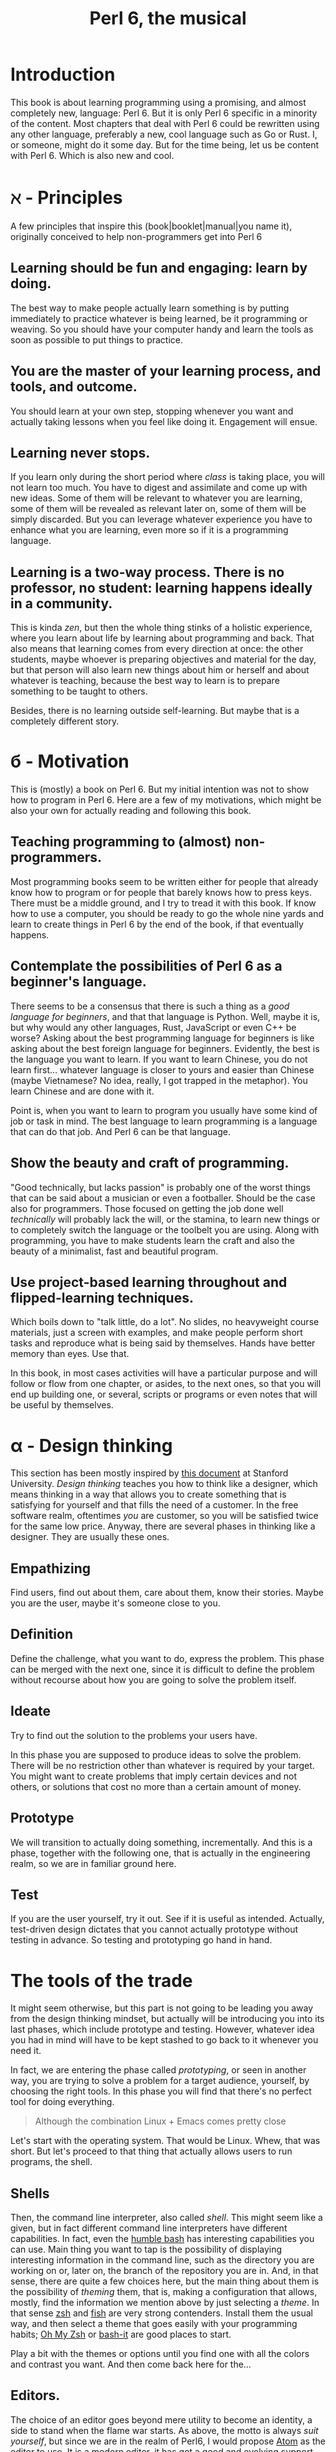 #+TITLE:  Perl 6, the musical


#+latex_compiler: xelatex
#+LaTeX_CLASS: book
#+HTML_MATHJAX:  path:"//cdn.mathjax.org/mathjax/latest/MathJax.js?config=TeX-AMS_HTML"
#+latex_header: \usepackage{libertine}
#+latex_header: \usepackage{unicode-math}
#+latex_header: \setmonofont{DejaVu Sans Mono}

* Introduction
This book is about learning programming using a promising, and almost
completely new, language: Perl 6. But it is only Perl 6 specific in
a minority of the content. Most chapters that deal with Perl 6 could
be rewritten using any other language, preferably a new, cool language
such as Go or Rust. I, or someone, might do it some day. But for the
time being, let us be content with Perl 6. Which is also new and cool.

* ℵ - Principles
   :PROPERTIES:
   :UNNUMBERED: T
   :END:

A few principles that inspire this (book|booklet|manual|you name it),
originally conceived to help non-programmers get into Perl 6

** Learning should be fun and engaging: learn by doing.

The best way to make people actually learn something is by putting
immediately to practice whatever is being learned, be it programming
or weaving. So you should have your computer handy and learn the tools
as soon as possible to put things to practice. 

** You are the master of your learning process, and tools, and outcome. 
You should learn at your own step, stopping whenever you want and
actually taking lessons when you feel like doing it. Engagement will
ensue. 

** Learning never stops.

If you learn only during the short period where /class/ is taking
place, you will not learn too much. You have to digest and assimilate
and come up with new ideas. Some of them will be relevant to whatever
you are learning, some of them will be revealed as relevant later on,
some of them will be simply discarded. But you can leverage whatever
experience you have to enhance what you are learning, even more so if
it is a programming language. 

** Learning is a two-way process. There is no professor, no student: learning happens ideally in a community. 

This is kinda /zen/, but then the whole thing stinks of a holistic
experience, where you learn about life by learning about programming
and back. That also means that learning comes from every direction at
once: the other students, maybe whoever is preparing objectives and
material for the day, but that person will also learn new things about
him or herself and about whatever is teaching, because the best way to
learn is to prepare something to be taught to others. 

Besides, there is no learning outside self-learning. But maybe that is
a completely different story. 

* б - Motivation
   :PROPERTIES:
   :UNNUMBERED: T
   :END:

This is (mostly) a book on Perl 6. But my initial intention was not to
show how to program in Perl 6. Here are a few of my motivations, which
might be also your own for actually reading and following this book. 

** Teaching programming to (almost) non-programmers.

Most programming books seem to be written either for people that already know
how to program or for people that barely knows how to press
keys. There must be a middle ground, and I try to tread it with this
book. If know how to use a computer, you should be ready to go the
whole nine yards and learn to create things in Perl 6 by the end of
the book, if that eventually happens. 

** Contemplate the possibilities of Perl 6 as a beginner's language.
There seems to be a consensus that there is such a thing as a /good
language for beginners/, and that that language is Python. Well, maybe
it is, but why would any other languages, Rust, JavaScript or even C++
be worse? Asking about the best programming language for beginners is
like asking about the best foreign language for beginners. Evidently,
the best is the language you want to learn. If you want to learn
Chinese, you do not learn first... whatever language is closer to
yours and easier than Chinese (maybe Vietnamese? No idea, really, I
got trapped in the metaphor). You learn Chinese and are done with it. 

Point is, when you want to learn to program you usually have some kind
of job or task in mind. The best language to learn programming is a
language that can do that job. And Perl 6 can be that language.

** Show the beauty and craft of programming.

"Good technically, but lacks passion" is probably one of the worst
things that can be said about a musician or even a footballer. Should
be the case also for programmers. Those focused on getting the job
done well /technically/ will probably lack the will, or the stamina,
to learn new things or to completely switch the language or the
toolbelt you are using. Along with programming, you have to make
students learn the craft and also the beauty of a minimalist, fast
and beautiful program. 

** Use project-based learning throughout and flipped-learning techniques.


Which boils down to "talk little, do a lot". No slides, no heavyweight
course materials, just a screen with examples, and make people perform
short tasks and reproduce what is being said by themselves. Hands have
better memory than eyes. Use that. 

In this book, in most cases activities will have a particular purpose
and will follow or flow from one chapter, or asides, to the next
ones, so that you will end up building one, or several, scripts
or programs or even notes that will be useful by themselves. 

* α - Design thinking
   :PROPERTIES:
   :UNNUMBERED: t
   :END:

This section has been mostly inspired by
[[https://dschool.stanford.edu/sandbox/groups/designresources/wiki/36873/attachments/74b3d/ModeGuideBOOTCAMP2010L.pdf?sessionID=e62aa8294d323f1b1540d3ee21e961cf7d1bce38][this document]] at Stanford University. /Design thinking/ teaches you
how to think like a designer, which means thinking in a way that
allows you to create something that is satisfying for yourself and
that fills the need of a customer. In the free software realm,
oftentimes /you/ are customer, so you will be satisfied twice for the
same low price. Anyway, there are several phases in thinking like a
designer. They are usually these ones. 

** Empathizing

Find users, find out about them, care about them, know their stories. Maybe you are the user, maybe it's someone close to you.

** Definition

Define the challenge, what you want to do, express the problem. This
phase can be merged with the next one, since it is difficult to define
the problem without recourse about how you are going to solve the
problem itself. 

** Ideate

Try to find out the solution to the problems your users have. 


In this phase you are supposed to produce ideas to solve the
problem. There will be no restriction other than whatever is required
by your target. You might want to create problems that imply certain
devices and not others, or solutions that cost no more than a certain
amount of money. 

** Prototype

We will transition to actually doing something, incrementally. And
this is a phase, together with the following one, that is actually in
the engineering realm, so we are in familiar ground here. 

** Test

If you are the user yourself, try it out. See if it is useful as
intended. Actually, test-driven design dictates that you cannot
actually prototype without testing in advance. So testing and
prototyping go hand in hand. 

* The tools of the trade 

It might seem otherwise, but this part is not going to be leading you away from the design thinking mindset, 
but actually will be introducing you into its last phases, which include prototype and testing. However, whatever idea
you had in mind will have to be kept stashed to go back to it whenever
you need it. 


In fact, we are entering the phase called /prototyping/,
or seen in another way, you are trying to solve a problem for a target
audience, yourself, by choosing the right tools. In this phase you will find that there's no perfect tool for doing
everything.

#+BEGIN_QUOTE
Although the combination Linux + Emacs comes pretty close 
#+END_QUOTE

Let's start with the operating system. That would be Linux. Whew, that
was short. But let's proceed to that thing that actually allows users to run programs, the shell. 

** Shells 

Then, the command line interpreter, also called /shell/. This might seem like a given, but
in fact different command line interpreters have different
capabilities. In fact, even the [[https://www.gnu.org/software/bash/][humble bash]] has
interesting capabilities you can use. Main thing you want to tap is
the possibility of displaying interesting information in the command
line, such as the directory you are working on or, later on, the
branch of the repository you are in. And, in that sense, 
there are quite a few choices here, but the main
thing about them is the possibility of /theming/ them, that is, making
a configuration that allows, mostly, find the information we mention
above by just selecting a /theme/. In that sense [[http://zsh.sourceforge.net/][zsh]] and [[https://fishshell.com/][fish]] are very
strong contenders. Install them the usual way, and then select a theme
that goes easily with your programming habits;
[[https://github.com/robbyrussell/oh-my-zsh][Oh My Zsh]] or [[https://github.com/Bash-it/bash-it][bash-it]] are good places to start. 

Play a bit with the themes or options until you find one with all the
colors and contrast you want. And then come back here for the...

** Editors. 

The choice of an editor goes beyond mere utility to become an
identity, a side to stand when the flame war starts. As above, the
motto is always /suit yourself/, but since we are in the realm of
Perl6, I would propose [[http://atom.io][Atom]] as the editor to use. It is a modern
editor, it has got a good and evolving support for Perl 6, and it is
free software.  [[https://github.com/perl6/atom-language-perl6#how-do-i-use-this][Perl6 scripts look positively pretty]] with the Atom Perl 6
support, and they include goodies such as completing variable names
and that kind of things. However, Emacs goes a bit further providing
an environment where you can work with all kind of Unicode characters,
run the REPL and complete variables if you so like. 

You can also run chunks of code with the
[[https://atom.io/packages/script][script plugin installed]]. However, for the time being we are going to
focus on expressions, and these will not print anything except from
the REPL. You can keep it for later if you so wish. 

Not that the traditional Emacs and Vi/Vim are not good choices too. At
least Emacs, but Atom is easier to use and is improving in speed and
support by the minute. Besides, it has got everything it takes for
professional editor: syntax highlighting, being able to do some checks
from the editor itself, and allow running and debugging. It has got
all that, so that will be it. 

To go with the editor, you need some relatively fast way of inputting
some characters such as ሁ or Щ. I have used the application "Character
Map" that comes with Ubuntu; after finding a character by the name of
the alphabet, you can go to Character Details and copy/paste it to
wherever you want it used. You can also click twice and the character
will appear in the "Text to copy" slot. 

[[./img/charmap.png]]

However, if you are an old-timer getting into new languages, probably
emacs will be much more suitable for you. Although the
[[https://github.com/perl6/perl6-mode][mode that supports perl6 is in flux at this precise moment]] it does
have a couple of advantages that set it apart: the integrated shell
that allows you to work easily with code alongside REPL, and also how
easy it is to input Unicode characters. Which are not necessary for
Perl6, but are terribly convenient. 

Of course, something would be missing here if I did not mention
`vim`. Here you go, a mention.

** Shells within editors

Editors are cool because they allow to work with all kind of symbols
that are not exactly text, or that  cannot be produced with a
combination of key strokes. Emacs is great at that, and it can access
the whole set of symbols that are out there by name using a
combination of keys. And it can also run a shell inside, your favorite
shell, in fact. So enter =emacs= and then type =Escape key + x= and
then, when a prompt appears in the lower line, =shell= and you will
have your shell running /inside/ Emacs, with access to all kind of
goodies, like saving sessions as files, searching using all Emacs
facilities, and all kind of symbols that can be used in it. 

* ß - We need to talk about Unicode
   :PROPERTIES:
   :UNNUMBERED: t
   :END:

This section, along with all the other sections with funny characters instead of numbers in front, does not belong to the language proper, but it is still something
that has to be mentioned. Languages are used to write applications,
and these can use any language in the world. [[https://unicode-table.com/es/][Unicode]] is the way to use
any alphabet, and some [[http://www.omniglot.com/conscripts/natlangs.htm][neographies]] and emoticons, in our
programs. Luckily enough, Perl6 packs one of the best supports for
this; unluckily, Unicode is complicated /per se/, so we will have to
learn a bit of linguistics to understand how we, later on, are going
to handle this, which we will even if we write only for ourselves.

First important concept is the /codepoint/. A code point is pretty
much equivalent to a letter, although it can be a symbol or also a
formatting instruction such as Tab or Newline. Every code point
corresponds to a numeric combination, which is usually expressed in
hexadecimal; for instance, =0x2017= corresponds to the character =‗=,
part of a table-drawing set. Every character also has a series of
attributes, including the category; this character belongs to the =Po=
[[https://en.wikipedia.org/wiki/Unicode_character_property#General_Category][category]],
meaning that it is /Punctuation, other/. The [[http://userguide.icu-project.org/strings/properties][properties]] include a
series of attributes such as the fact that they are numeric or can do
things like folding to a particular case or be joined to the next
character, or even if the direction they are written in. 

Characters are written as [[http://mathias.gaunard.com/unicode/doc/html/unicode/introduction_to_unicode.html#unicode.introduction_to_unicode.grapheme_clusters][graphemes]], and usually a code point
corresponds to a single written grapheme; however, in some cases code
points group to form a /grapheme cluster/, which is a set of code
points that constitute a grapheme; the most common example is letters
with marks such as á, but more complicated expressions might be
thought of. Or not, depending on your imagination. 

You write graphemes and grapheme clusters as /glyphs/, or letters. And
these are typeset, in a particular environment, using /fonts/. A font
is a set of mathematical formulae, yes, there is math involved, that
allows to render a particular letter in many different sizes and forms
such as italics or boldface. The fact that they are a formula, and
that you have to design formulae for every single glyph, means that
not all glyphs might be available in all fonts. Some fonts will have
all, or most of them, some of them not. And that, in turn, means that
some Etruscan letter such as this one 𐌚 that renders beautifully in
your editor might show up as an x-marked rectangle or question mark
somewhere else, a console or a word processor. In fact, depending on
how you are reading this, you might not see the glyph I'm referring to
at all. Some other glyphs, like this jack of diamonds 🃋, will not show
up on your editor or even in a PDF document. However, you will be able
to see it in most browsers. 

Your take away message here should that you need to know how to use
Unicode in whatever program you use, and that some particular
structures of the program, like operators or names, will use graphemes
with particular properties, probably something alphabetic-like. Also
that Unicode is complicated, but that you should better learn about it
as soon as possible, as in now. 
* The expressions

The first thing you need to know about a language, any language, is
how to compute things. Compute in the more general sense: combine
things to give other things. This, in general, is called expression,
which, also in general, is a bunch of symbols linked by *operators*. 

Generally, modern computer languages are able to work with many
different kind of symbols, and Perl6 is no exception. Let's start with
that.

** REPLs and how to use them as glorified calculators

A
[[https://en.wikipedia.org/wiki/Read%E2%80%93eval%E2%80%93print_loop][REPL]]
is a Read-Eval-Print loop. it is a program included with most
interpreted languages, that presents a command-line prompt and into
which you can type expressions, and, later on, full statements. But,
for the time being, let's type


#+BEGIN_EXAMPLE bash
perl6
#+END_EXAMPLE

And we will be into a perl6 REPL into which you can type Perl6 stuff.

Let's try the simplest thing:


#+BEGIN_EXAMPLE perl6
To exit type 'exit' or '^D'
> sin(π/2)
#+END_EXAMPLE

You will have to find a way to type that π, by copy/pasting it from
some website or google or right this. It will return the sine of π/2,
which, as you know, is 1. 

And this is cool, because only some languages are able to handle this
kind of expressions, and, even more, to use it correctly in math. But
you can do even more:


#+BEGIN_EXAMPLE perl6
sin(π/2) +1
#+END_EXAMPLE

You can do that by copying/pasting, or else install =Linenoise=, a
command line that allows you to go back to previous command by typing
arrow-up. Do it with


#+BEGIN_EXAMPLE bash
zef install Linenoise
#+END_EXAMPLE

You can use the usual arithmetic operators =+,-,*,/= but Perl6 adds
two typographic operators, ÷ and × (these ones are produced in the
Spanish keyboard with May+AltGr+ comma or period), like


#+BEGIN_EXAMPLE perl6
sin(π/3) × sin(π/3) + cos(π/3) × cos(π/3)
#+END_EXAMPLE

Or, even better


#+BEGIN_EXAMPLE perl6
sin(π/3)² + cos(π/3)²
#+END_EXAMPLE

One of the objectives of Perl6 is to use the whole range of characters
that Unicode, if not modern keyboards, offer. This simplifies
expressions and makes them more readable. 

You will not find all numbers in superscript mode. If you want to
raise a number to the /x/th power, use =**=.
#+BEGIN_EXAMPLE perl6
3**25
#+END_EXAMPLE

Arithmetic only takes you so far in programming. We will learn how to
deal, and operate, with all kinds of data in this glorified
calculator. 

** Now that we mention Unicode

Unicode is the way to express all alphabets in the world, and then
some things that are not really alphabets. It uses up to around sixty
thousand symbols, and allows us to write, using modern operating
systems, editors and languages, anything that would have to be
expressed in living or dead languages, and even some
emoticons. Unicode is evolving constantly, and for the people means
that they will be able to use characters that are usual in their own
language, and also some usual in mathematical expressions. 

Since not all languages, editors, operating systems or even keyboards
are *modern* in that sense, some impedance should be expected. But
Perl 6 will not get in your way, allowing you to use them just they
way they should, so if you want to raise something to the second power
you will not have to, although you can, write x**2 but simply x².

** It's not only numbers

All the expressions written above are numbers. 


#+BEGIN_EXAMPLE perl6
(sin(π/3)² + cos(π/3)²).WHAT
#+END_EXAMPLE

is going to return =(Num)=, indicating that it is simply a Number,
actually a real number. This =.WHAT=, together with surrounding the
expression via parentheses meaning grouping, is a way to apply a
/property/ or to call a /method/ on that object. In Perl6, everything
is an object, and objects have a class, and you want to call methods
that correspond to objects of that class, append a dot and use the
method, possibly with some arguments like =WHAT(is, "the",
$what)=. Let's not worry about that for the time being, or about
classes themselves. Just with the fact that every expression is an
object, and those objects belong to a class; every class in Perl6
/descends/ from the ur-class called μ or =Mu=. And among the
[[https://docs.perl6.org/type/Mu][properties of Mu]] is that you can call this =WHAT=. Any other class
descends from this one, so /you can call =.WHAT= on any object of any
class/. That is the take-home message, even if you might not know, so
far, what is an object, or a class. Second take home message:
/different objects also have different classes/. 

Since both /objects/ at the sides of the =+= are Nums, you
can add or subtract them or do any other arithmetic operation, but you cannot do 


#+BEGIN_EXAMPLE perl6
sin(π/3)² + cos(π/3)² + " is 1"
#+END_EXAMPLE

will yield this error
#+CAPTION: Errored expression in the REPL
#+NAME:   fig:chap2-expression
[[./img/expression-error.png]]

And the reason for that can be found out by typing:
#+BEGIN_EXAMPLE perl6
" is 1".WHAT
#+END_EXAMPLE

Which, whatever it is, is not a =Num=, so it cannot be added. 
That shows that there are more types of data you can use and work with
from the REPL. In fact, there are a lot. In general, you cannot mix
and match and, also in general, every one has got its own operators
you can work with. You can mix fractions with integer numbers, for
instance: 

#+BEGIN_EXAMPLE perl6
 ⅓+4/3
#+END_EXAMPLE

And 

#+BEGIN_EXAMPLE perl6
(⅓+4/3).WHAT
#+END_EXAMPLE

will return =(Rat)=, a Rational, same as =⅓+4=. In fact, most
[[http://blogs.perl.org/users/ovid/2015/02/a-little-thing-to-love-about-perl-6-and-cobol.html][floating point numbers in Perl 6 will be represented as rational]],
unless we explicitly tell the interpreter to deal with them as
floating point, that is real, numbers, which, BTW, cannot be something
else that fractional numbers since they use a finite representation in
computers. Mostly.

However, in some cases you can try and mix different things using an
operator. Operator "~" concatenates stuff, that is, joins things that
look like words and letters, for instance

#+BEGIN_EXAMPLE perl6
6 ~ "6"
#+END_EXAMPLE

will return =66=, and anything you put there will be concatenated. =~=
is an operator that is not picky about what it has got in both ends. 

You cannot add strings together, because that is what they are, but curiously enough, you can multiply them:

#+BEGIN_EXAMPLE perl6
"1" ~ "\n" ~ "2" x 2 ~ "\n" ~ "3" x 3 ~ "\n" ~ "2" x 2 ~ "\n" ~ "1"
#+END_EXAMPLE

This being a rather nice and utterly useless example on the operator
=x=, which /multiplies/ or rather /replicates/ whatever character of
string it is related to. Introduced together with =\n", the carriage
return, so that if forms a nice pile of stuff. 

Which is shorter and better in this example

#+BEGIN_EXAMPLE perl6
for <1 2 3 2 1>  { say $_ x $_ }
#+END_EXAMPLE

but that's something we will see later on, when we talk about loops
and all that's nice and beautiful about it. 

** Lists of things are also game.

Numbers and words are simple things. But you can string them together
in something more complex. You can have groups of them, or lists of
them, or combine them as sets of lists of sets of whatever. Perl 6 is
great because you do not need to make all things in a complex
structure be of the same type. You can create a list with the less than
and more than sign, this way:

#+BEGIN_EXAMPLE perl6
<a b 7 ⅓ π²>
#+END_EXAMPLE

And with lists, you can do things like sorting:

#+BEGIN_EXAMPLE perl6
sort <a b 7 ⅓ π²>
#+END_EXAMPLE

or combine lists to create a new one using the =X= operator, called
*cross product* 

#+BEGIN_EXAMPLE perl6
<a b 7 ⅓ π²> X < → ← >
#+END_EXAMPLE

You can also combine in some other ways, adding one list to another. 

#+BEGIN_EXAMPLE perl6
<a b 7 ⅓ π²> , < → ← >
#+END_EXAMPLE

The simple /comma/ operator is going to create a new list with two elements, each one of which is
a list. You can *flatten* it:

#+BEGIN_EXAMPLE perl6
flat <a b 7 ⅓ π²> , < → ← >
#+END_EXAMPLE

You can already do interesting things with these lists (or arrays, or
vectors, stuff in a row, whatever). For instance, you want to pick one
element randomly, 
#+BEGIN_EXAMPLE perl6
 (flat <a b 7 ⅓ π²> , < → ← >).pick
#+END_EXAMPLE
will return, every time you run it, a different element. You can do
that as many times as you want, but it is much easier to use =roll= to
do it many times for you.
#+BEGIN_EXAMPLE perl6
< → ← >.roll(6)
#+END_EXAMPLE
will return a whole quiver of arrows.

Maybe you want a single element of the array:
#+BEGIN_EXAMPLE perl6
 < → ← >.roll(6)[3]
#+END_EXAMPLE
This will return the 4th element, taking into account that all arrays
start with 0. Otherwise known as a random arrow. Or you might want to
extract a range
#+BEGIN_EXAMPLE perl6
(flat <a b 7 ⅓ π²> , < → ← >)[3..6]
#+END_EXAMPLE
uses the /range/ operator =..= (that is, two points), which generates
a contiguous sequence of elements. Otherwise known as, well,
range. But these ranges also behave as arrays:
#+BEGIN_EXAMPLE perl6
(0..10)[3..6]
#+END_EXAMPLE perl6
although they are not exactly the same:
#+BEGIN_EXAMPLE perl6
(0..10).WHAT
#+END_EXAMPLE perl6
will, effectively, return =(Range)=. 

This is just the start of complex structures with Perl. More to come
in the next chapters. 

* γ - Thinking like computers do
    :PROPERTIES:
    :UNNUMBERED: t
    :END:
  

You probably know, or at least have made an educated guess, that computers are unlike humans. But since
expressions are entered in pretty much the same way you would use
somewhere else, it's no big deal. However, once you want to
deconstruct what actually needs to be done to make a computer do
whatever you want it to do, you have to start to think like a
computer, in what is known as computational thinking. It is kind of a
game of "Simon says". You have to precede every instruction you give a
computer by something that indicates you want it to do precisely that,
and then you have to say very precisely what it needs to do.

But there is more to that, the fact that you also need to indicate the
/sequence/ of actions you want the computer to do by indicating that
in your program. When you work with the REPL, as we have done above,
the sequence is quite clear: you say something, press Enter, the
computer thinks for a while or what looks like nothing, you have the
response. However, when the program gets a bit more complicated, you
also have to think, in a particular point in time, where the computer
might be and what that implies regarding values or results you need to
proceed. 

Which is why we talk about
[[https://en.wikipedia.org/wiki/Computational_thinking][computational thinking]] as a series of techniques for solving problems
using computers, including all the steps you need to take to identify
the problem, put it in a way that can be understood and processed by a
computer, and then express every step as instructions in program that
will, eventually, solve the problem. 

We will get back to this later on, but for the time being there are a
couple of techniques you will need to understand. First is /pattern
recognition/, which means finding what several different pieces of
information have in common and, in turn, what to do to solve a problem
in a case given that you know how to solve it in another case which
follows the same pattern. When you find something that has a regular
increasing or arithmetic pattern, for instance, you will discover that
you can use lists or sequences to solve it, and apply whatever you
know already on how to deal with sequences. 

The second technique we should focus on right now is /problem
decomposition/, how to break down a problem in different parts that
can, more easily, solved. For instance, you want to find what would be
the number a sequence will reach if left to grow until infinity; first
you will have to solve the problem of representing the sequence, which
might not be immediate, and then how to apply known techniques of
limit finding, such as
[[http://tutorial.math.lamar.edu/Classes/CalcI/LimitsProperties.aspx#Limit_Props][finding the function that represents the sequence]] and then applying
what is known about function limits to that sequence. 

Every part of a problem will eventually become an instruction or
group of instructions called usually /subroutines/ or /functions/. But
for the time being, it is enough to know that breaking down a problem
in parts you already know how to solve is the key for solving problems
of any size. 

* To infinity and beyond

If you know in advance every single term of a list, writing them down
as above is the way to handle them. However, you might know a few
terms of the lists, or how they are generated, and that is that. Let
us see how to deal with them in Perl 6

** Working with ranges and sequences

For long lists, you might want to use only the first and last term 

#+BEGIN_EXAMPLE perl6
1...222
#+END_EXAMPLE

via the *yada, yada, yada* operator, or, even better,

#+BEGIN_EXAMPLE perl6
1 … 333
#+END_EXAMPLE

But the coolest thing with lists is the stuff you can do to all of
them at the same time:

#+BEGIN_EXAMPLE perl6
[+] 1 … 333
#+END_EXAMPLE

will add everything together. Any operator you put inside brackets
will be applied to all in turn. Try =[*] 1 … 333=, for instance.

But the coolness factor can be increased:
#+BEGIN_EXAMPLE perl6
[+] 1,3 … 333
#+END_EXAMPLE

and even
#+BEGIN_EXAMPLE perl6
[+] 1,3,9 … 333
#+END_EXAMPLE

The =[]= is called a /reduce/ operation. If you have heard some big
data buzz, you have probably heard about an operation called
*map/reduce*. Well, this is the /reduce/ part. And it is so easy to do
with Perl6.

Because Perl6 is able to deal with arithmetic and geometric progressions out
of the box. And even infinite ones:

#+BEGIN_EXAMPLE perl6
1,3,9 … ∞
#+END_EXAMPLE

You can obtain the 100th term using

#+BEGIN_EXAMPLE perl6
(1,3,9 … ∞)[100]
#+END_EXAMPLE

or, why not, the terms from 1000 to 1100

#+BEGIN_EXAMPLE perl6
(1,3,9 … ∞)[1000…1100]
#+END_EXAMPLE

which will return a pile of numbers, separated by spaces. It is quite
usual to start from 0 and go to a particular number. The /caret/ = ^ =
is used to indicate /0 to/ the number that follows it

#+BEGIN_EXAMPLE perl6
(0,5,10 … ∞)[^25]
#+END_EXAMPLE

will list the 25 first elements of the list of multiples of 5. 

 Besides, at the same time, we have seen how to deal with a single term in a
list, and how to work with a series of terms. You can use infinite
syntax to generate also finite lists if you do not want to compute in
advance the precise terms of it. For example, above you will be
working on the 1000th term and on of an infinite list, without working
out if it is exactly 3000 or some such. You can check out
[[https://perl6advent.wordpress.com/2010/12/04/the-sequence-operator/][this Advent calendar entry for a few samples of Perl6 coolness too]].

** Operating on lists
Lists are perfectly good subjects for this calculator on steroids we
have in the REPL. Whatever combination you think about, it is probably
possible to do it on lists; some of them will work also on infinite
lists, but most probably not. We have already seen =[+]= work on a
list of numbers. Any sensible operation like =[*]= will also work. But
this will also yield a result:
#+BEGIN_EXAMPLE perl6
[~] 'a'..'z'
#+END_EXAMPLE
collating together all elements in the alphabet. Preceding it with
=\=. which you can think of as an accumulator, will instead create
another array whose elements are the accumulation of the operation up
to that element. Better if you try it:
#+BEGIN_EXAMPLE perl6
[\~] 'a'..'z'
#+END_EXAMPLE

This can be very useful when working on accumulative series, for
instance, what is the sequence of factorials up to 25?
#+BEGIN_EXAMPLE perl6
[\*] 1..25
#+END_EXAMPLE

This accumulator is called a /zip/ operator. We will see later on what
it actually means, for the time being it just makes operating with
series a bit easier. 

But single lists only take you so far. Previously we have seen the
comma for kind-of joining two lists. But there are multiple ways of
creating new lists by combining them. For instance, the /cross/
operator =X= will create a list of lists from two of them
#+BEGIN_EXAMPLE perl6
(1,3...10) X (2,4...10)
#+END_EXAMPLE
will combine all even and odd numbers in pairs, combining 1 with 2 to
10, then doing the same with 3... This can be useful if you want to
create a combination, but even more so if you turn =X= into a
hyper-operator by using it to precede any operation such as =*= 
#+BEGIN_EXAMPLE perl6
(1,3...10) X* (2,4...10)
#+END_EXAMPLE
will create a /flat/ list with the results of multiplying the pairs we
have generated before. This can be useful for complicated arithmetics,
but sometimes we only want to pair a couple of lists to create a new
one that takes one element from each one, combining them like the
tooth of a zipper. This operation is appropriately named Zip and
represented by =Z=
#+BEGIN_EXAMPLE perl6
 (5,10...Inf)[^20] Z (4,8...Inf)[^20]
#+END_EXAMPLE
This creates a new list that zips together similar terms in the
sequence of multiples of 4 and 5. Can we multiply them to create a
succession of multiples of 20? Maybe...
#+BEGIN_EXAMPLE perl6
 (5,10...Inf)[^20] Z* (4,8...Inf)[^20]
#+END_EXAMPLE

** Doing stuff to lists
Well, that is precisely what we have been doing above. But we need to
do more. A lot more. 

All we have been doing is combining lists with each other. We have
also been using lists of exactly the same length. But we might need to
do some basic operation to a list, or create one list that is not
exactly an arithmetic or geometric progression. For instance, this
#+BEGIN_EXAMPLE perl6
 (1/2,1/3...Inf)[5]
#+END_EXAMPLE
will not do what you expect it to do, which would be 1/5. Writing the
whole range
#+BEGIN_EXAMPLE perl6
 (1/2,1/3...Inf)[^5]
#+END_EXAMPLE
will show that, what it is actually doing is to turn it into an
arithmetic sequence that subtracts 0.166667 from the previous one,
despite being relatively clear, for a human, that we are trying to
create the =1/n=. Succession. We can do that, however, using the
hyperoperators =<<>>= and derived. Check this out
#+BEGIN_EXAMPLE perl6
1 <</<< (1..100)
#+END_EXAMPLE
will return precisely what we are looking for, a descending sequence
of numbers that ends with 0.01. Please note that we can no longer use
an infinite (lazy) sequence: we have to be concrete. 

This =<</<<= is known as an hyperoperator, because it takes a humble
operator like =/= and turns it into a machine that deals with
lists. It can also be written =«/«= with the direction of the angular
brackets pointing at the /smaller/ thing, in this case a single number
vs. a list. 

What happens if you do
#+BEGIN_EXAMPLE perl6
 <1 2> <</<< (1..100)
#+END_EXAMPLE
is kind of funny. It is like applying the cookie cutter in the left
hand side to the right hand side: the first element will be divided by
1, the second by 2, and so on... You can even take one wing =<<= from
the hyperdrive, and use it to, for instance, negate a sequence:

#+BEGIN_EXAMPLE perl6
-<< (1..100)
#+END_EXAMPLE

When the two lists have the same length, the arrows can go in any
direction, it will not matter much. Let us create random fixtures for
a (subset of) the Premier League
#+BEGIN_EXAMPLE perl6
( <ARS AST BOU CHE EVE LEI LIV MCI MUN NEW>.pick(10) 
  «~» 
    ( " - " «~« <ARS AST BOU CHE EVE LEI LIV MCI MUN NEW>.pick(10))) 
    »~» "\n"
#+END_EXAMPLE
This, which could admittedly be a little shorter, uses these
hyperoperators to combine acronyms so that they are separated by a dash,
which is what = " - " «~« = does, and then put the whole result in
different lines, which is done by the = »~» "\n" = in the last line. A
great achievement, with a small amount of coding involved. We are
using throughout the =~= string concatenation operator, which is what
allows us to create such a compact statement. 

* δ - Working as a team
    :PROPERTIES:
    :UNNUMBERED: t
    :END:
  

You will never walk alone when solving a problem. Even if you are
working in a side project, something you thought about yourself, you
will need an easy way to keep track of changes and also to easily
incorporate whatever suggestions or even changes somebody else might
be doing to your code. And that easy way is to [[https://git-scm.com/][use git]]. =git= is
described as a distributed source code manager, but it is much more
than that, it is a way of life. =git= organizes code in
/repositories/, pretty much corresponding to projects, but including
also artifacts such as documentation, manuals and examples. 

As a way of life, it needs much more than a single section in a
book. You will eventually learn as you go, but for the purpose of
this, let us say you have opened an account in an online Git server
such as [[http://github.com][GitHub]]. GitHub is free for public repositories, and even for a
few closed ones if you are a student. If you do not feel comfortable
with this, do not worry, you can use [[http://bitbucket.com][BitBucket]], which allows private
repositories with some limitations on the number of users and number
of repos.

Be that as it may, you will need a repository to store all the files
that you will be writing in this, maybe also your course notes. It is
going to be fun start to create a single program, and keep changing it
over the same file; git will record changes and you will be able to
track your own progress over this file. In order to do that, create a
repository or project in any of them, and 
choose a sensible free software license, as well as Perl as a language
(closest to Perl6) and also generate a =README.md=, which is in
Markdown. 

That creates a git repository in whatever computer hosts GitHub (or
BitBucket), but git is a distributed system, and you can synchronize
your computer with the contents of the repository out there. Bring it
down with 

#+BEGIN_EXAMPLE perl6
git clone https://github.com/yourname/yourrepo
#+END_EXAMPLE

and please note I am using =https= here. You can also use the /ssh/
address, which will be something like =git@github.com:yourname/yourrepo.git= and in fact you should, but for the time being let us let it
be. Remember to take down the username and password you have used,
because you will need later on.

That command will create a =yourrepo= directory hanging from wherever
you are. Change to it with =cd yourrepo= and start working there. For
instance, create a new file with =touch a_new_file=. Not everything in
the directory is /in/ the repository, you have to purposefully add to
it. 

#+BEGIN_EXAMPLE perl6
git add a_new_file
#+END_EXAMPLE

This only tells the repository it should be aware of the file. But
then you have to actually do something about it, like telling the repo
you are happy with the file such as it is and it should be registered,
or /committed/. You should go:
#+BEGIN_EXAMPLE perl6
git commit -m "Adds file for doing stuff"
#+END_EXAMPLE

You are not done yet. All these changes are local. You can continue
adding things
# Continue here !!!

* Thinking logically

In many cases you are going to need to check whether something is true or
false: check if a file exists, check if a number is bigger or smaller
than another, or even check if a complicated logical proposition is true
or not. In fact, everything in computers uses logic, to the point that
all information is codified using true or false values; a single true/false value is called
a /bit/. There are so many layers over that single bit that you do not need to be
much concerned about them, but you need to know about expressing and using logic
in programs, and specially in Perl 6, because computing is all about taking decisions, doing this or that depending on something else. That is what we will deal with right next. 

** The truth is...

"Out there". "I am your father". All of these things together. Well,
truth is =True= and false is =False= in Perl6. However, there are
other things that are also true, or not, depending on the context,
because, as we have seen before, the types and thus the real value of things flow and change
depending on the context. Fortunately, we have a handy operator that
asks any and everything if it is true or not: =?=.

So let's see what kind of things are true or not:
#+BEGIN_EXAMPLE perl6
?<< ("","False",0,1,333,0.5)
#+END_EXAMPLE
will show us two =False=s; the "" and the 0. So empty strings and void
numbers are equivalent to false. Also empty arrays, check out =?()=,
while non-empty arrays are =True=. Besides, we are using here,
similarly to what we used before, a single operator applied to all the
elements in a list, which we surround with parentheses and sprinkle
with commas since they are of different types: strings and
numbers... This operator will apply, to every single member of the
list, the /unary/ operation =?=. That is akin to doing =?""= and so
on, until the end of the list. Perl6 saves typing and frees us from
metacarpal tunnel syndrome. 

And what you can ask, you can negate:
#+BEGIN_EXAMPLE perl6
!<< ("","False",0,1,333,0.5)
#+END_EXAMPLE
will result exactly in the opposite. =!= negates the expression it is in
front of. By the way, these operators that are /in front of/ are
called prefix operators; since they operate in a single element they
are also /unary/, but that goes without saying if they are prefixing
something. Operators in the middle of two things are called /infix/
and they happen to be /binary/. Finally, there is also a /ternary/
operator, but we will get to that soon.

So, finally, =?True= is =True= and =!True= is =False=. And there is
no bigger true than that. So

#+BEGIN_EXAMPLE perl6
so "this"
#+END_EXAMPLE
is =True= and
#+BEGIN_EXAMPLE perl6
so ""
#+END_EXAMPLE
is, obviously, =False=.

** Comparing things

Affirming and negating is a great way to learn philosophy, but we need
a bit of arithmetic too. Let's see how Perl6 performs simple comparison operations

#+BEGIN_EXAMPLE perl6
3 > 2
#+END_EXAMPLE

will return =True=, 

#+BEGIN_EXAMPLE perl6
2 == 3
#+END_EXAMPLE

will return =False=, because 2 is not equal (==) to 3. Remember, == is
used for comparison, and the rest of the operators are quite
usual. Whenever an operations can be true or not, it will return a
=False= or =True= value, and all these comparison operations
are. This equality operator is quite smart

#+BEGIN_EXAMPLE perl6
2 == 3
#+END_EXAMPLE

will return =False=, but

#+BEGIN_EXAMPLE perl6
2 == "2"
#+END_EXAMPLE

will return =True=. The /smartness/ of the operation means that it
will be able to recognize something even across different types, as in
this case, where we are comparing a number (or =Int=) with a =Str=. It
is even smarter

#+BEGIN_EXAMPLE perl6
3 == Ⅲ
#+END_EXAMPLE

because it understands, as in this case, Roman numerals. 

There is also =~~=, which is kind of an universal matching, equivalent
to /is a kind of/. It behaves as == when the type is the same,
although

#+BEGIN_EXAMPLE perl6
3 ~~ "3.0"
#+END_EXAMPLE

will return =False=. = 3 ~~ Int =, however, will be =True=. 

All these equality operators have a dark side which does exactly the
opposite. We have seen before that =!= is the negation of all that's
True, so, effectively, != will mean /not equal/ and !~ /does not
match/. Check it out, it is really true. That it is that way, I mean. 

In case you are working
with strings, =>= is not going to work, with ="a" < "b"= yielding an
error that tells you it cannot convert a string to a number; it will
work, though, for ="10" < "011"=, but after turning them into numbers;
alphabetically, "011" goes /before/ "10". That is why there are
specific operators for strings, whose names are
built as acronyms of the operation, for instance, =ge= for /greater
than or equal/, as in 

#+BEGIN_EXAMPLE perl6
"aardvark" ge "bee"
#+END_EXAMPLE

This will take into account the lexicographical order, which is kind
of like the alphabetical, but taking into account ordering in
Unicode. Thus

#+BEGIN_EXAMPLE perl6
"ρ" le "Ρ"
#+END_EXAMPLE

because apparently small letters go /after/ capital letters, but
#+BEGIN_EXAMPLE perl6
"ᚙ" gt "ﺶ"
#+END_EXAMPLE
because, well, that is the way it is. 

** And filtering them (also applying things to a whole lot of them)

Now that we know how to deal with truths and untruths, we can use this
knowledge to deal with sequences and filter them depending on whether
a condition is true or not. We can, for instance, use ready-made
functions such as =is-prime= 
#+BEGIN_EXAMPLE perl6
(2000..2100).grep( { .is-prime} )
#+END_EXAMPLE
As you might remember, putting parentheses around an expression, in
this case a =Range= (remember, two periods) turns it into an /object/
and thus something that is amenable of using some methods. [[https://docs.perl6.org/routine/grep][=grep=]] is
one of them: given a list, applies an expression to every member of
the list returning another list with only the elements where the
expression is true. The expression which is surrounded by curly
braces, as you see, is between 
parentheses, and since every element is treated as an object by itself
by =grep=, the =.is-prime= way of writing it indicates that you are
taking the first element, applying the =is-prime= function, select
that element for the result if it is true, and so no. That expression
above tells us the number of prime years (not premium years) in this
century. How many are there?

What there is is many ways of writing that. To reduce clutter, Perl6
allows also the parentheses to be suppressed.
#+BEGIN_EXAMPLE perl6
(2000..2100).grep: { .is-prime} 
#+END_EXAMPLE
by a colon. And you can also invert the way of dealing with this,
putting =grep= at the forefront
#+BEGIN_EXAMPLE perl6
grep { .is-prime}, 1..Inf
#+END_EXAMPLE
and, right there, you have the list of all prime numbers. Which one is
the number 1000th? (it might take a while).

In fact, if you are applying a single method that takes only one
parameter, such as the one above to every
element, there is an
[[http://blogs.perl.org/users/zoffix_znet/2016/02/perl-6-shortcuts-part-1.html][even simpler  way of doing it]]:
#+BEGIN_EXAMPLE perl6
(0,π/2,π,3*π/2,2*π)».sin
#+END_EXAMPLE
Using the parentheses and commas we create an array, and the =».=
construction will apply the operation behind to each and every member
of it, returning the sine of all these angles. Any operation with a
single operand you can think of can be applied, in this way, to a
whole array of things. Which is cool. Even cooler, you can use the
=so= we learned above to filter only those whose cosine is not zero:
#+BEGIN_EXAMPLE perl6
grep { .so }, (0,π/2,π,3*π/2,2*π)».cos
#+END_EXAMPLE
This might work with precision in the future, but for the time being the result of =cos= is pretty
close to 0, but not exactly so, which means that =grep= actually returns all elements
of the array, which are effectively non-zero. 

You might want to do simpler things to arrays, like finding the minimum:
#+BEGIN_EXAMPLE perl6
min (3/4, 5/6, 3/8, 2/3)
#+END_EXAMPLE
. From this, you can figure out how to find the maximum, right? And even the greatest common denominator and least common multiple, as long as the array is populated only by integers.
#+BEGIN_EXAMPLE perl6
[lcm] (5, 77, 343)
#+END_EXAMPLE
And we are doing some trick here, using square brackets to turn an
operator, =lcm=, which applies to only two operands, to one that can
be applied to a whole array. You can do the same with any
operator. Give it a try. In fact we did it way before, when we wanted
to concatenate a list. Do you remember?
#+BEGIN_EXAMPLE perl6
[~] 'a'..'z'
#+END_EXAMPLE
Well, this is pretty much the same and rather not what I intended for
this chapter initially, but you get carried away and this is what
happens. That chapter also mentioned the /accumulator/ =\=. You can
put it to good use here:
#+BEGIN_EXAMPLE perl6
[\lcm] (5, 77, 343, 881)
#+END_EXAMPLE
computing the accumulated least common multiple for one, two and up
the the four elements of the array. 

Besides doing thing with arrays, you can also do things with, well, other things, and arrays. For instance, computing whether an element is or not in a particular array,  
#+BEGIN_EXAMPLE perl6
 332 ∈  (7,14...2000)
#+END_EXAMPLE
using =∈=, which is the mathematical symbol for /belongs to/ and returns
False in this case. That can be an
easy and straightforward way of finding out multiples, for
instance, or if an element is included in a more complex
sequence. 

Multiples that [[https://trizen.gitbooks.io/perl6-rosettacode/content/programming_tasks/F/Filter.html][you can also extract using =grep=]] 
#+BEGIN_EXAMPLE perl6
(1..100).grep(* %% 7)
#+END_EXAMPLE
where, in this case, =*= is a stand-in for the element in the list, which we had
not used before in this way; we had used it before as the end of a sequence
meaning /everything/. This is pretty much the same, /everyone/. Perl6
reuses symbols like this in different contexts, but at the same time it
gives them similar, or the same, meaning. That is good and well and
saves you from learning lots of different squiggles for stuff that
pretty much does the same. 

What happens if you want to filter by types? This will do the trick:
#+BEGIN_EXAMPLE perl6
(¾, π,{ $^þ + 7},"a", "b").grep( {$^þ.WHAT ~~ Str} )
#+END_EXAMPLE
Since =~~= is the /is a kind of/ operator, this expression will return
only those things that are /a kind of/ String. Which one will those
be? Well... 

** This and that. Or that.

Checks on a list pile up to form a pyramid in which whatever emerges as true or
false at the top depends on what happens at the bottom. Sometimes it
is enough with one of the conditions holding, sometimes you need all
the conditions to hold at the same time.  These are the logical
operators, which are called =AND= and =OR=. ANDing two premises holds
true only if both are true, ORing them is true as long as one of them
is.

#+BEGIN_EXAMPLE perl6
(7 > 1) && (7 < 10)
#+END_EXAMPLE
is =True= since both inequalities hold; also 

#+BEGIN_EXAMPLE perl6
True || (7 < 10)
#+END_EXAMPLE
is True.

But what happens if we want to do something when an expression is
true, and something different when it is false? Could we put all that
in an expression. Well, yes:
#+BEGIN_EXAMPLE perl6
(3 > 2)??"Bigger"!!"Smaller"
#+END_EXAMPLE
The ternary operator is one of the few that deals with three
arguments. The first one, before the =??=, is an expression that can
be true or false, or, actually, any of the equivalents we have seen
above. If it is true, then the result will be what is between the =??=
and the "!!". If it is not, then what is left, what we find behind the
=!!=. What will it be in this case? Check it out and you will see.

This operator is quite useful, and fast, when you want to check
alternatives in a single sentence. For instance, checking types
#+BEGIN_EXAMPLE perl6
("3".WHAT ~~ (Str))??"Tres"!!3
#+END_EXAMPLE
This will return =Tres=, since "3" is actually a string. Remember that
you have to use the parentheses to wrap around teh expression, almost
always. 

You will find these expressions later on in many places. It is worth
the while to devote a while to test them so that you end up knowing
perfectly how they work and what to do with them.

** Back to infinity. And beyond.
Now that we got the hang of expressions we can go back again to these
infinite sequences we are so fond of. What we have seen so far are
sequences that are either infinite and thus ended with * or ∞ or
finite ending with a particular number. But we know now how to add
conditions, right? Let's use them in definition of sequences.
#+BEGIN_EXAMPLE perl6
11,22 ...  * %% 7
#+END_EXAMPLE
Where before we had the asterisk or =Whatever=, now we have a
/condition/. When =True=, the sequence will end. In this case, when it
arrives to 77. Maybe we want it to end right before that, in which
case we use the /up to, but not including/ operator, the dots plus a
caret
#+BEGIN_EXAMPLE perl6
2100,2200 ...^ * %% 400
#+END_EXAMPLE
Will yield the years ending a century, in this millenium, that [[https://en.wikipedia.org/wiki/Century_leap_year][are not]] a leap year, since
only those that can be divided by 400 actually are leap year. 

This is but a simple example, but it allows you to see the flexibility
of the language and how some types of expression, logical expressions,
can be applied to other part, defining sequences. 

* ‎ε - The command line
    :PROPERTIES:
    :UNNUMBERED: t
    :END:


In the principle was the command line. 

That is so true. You run
scripts from the command line, and you go back to it when you are
done. But also the Linux was created with a set of command line tools
that can be integrated with your program to save you typing and
thinking and energy. There is so much you can do with it, that we will
need to know how it works, starting with organization of the disk
drive. 

The disk drive is nowadays mostly solid-state, or else it is so fast
you do not need to worry about it. Anyway it is organized like an
inverted tree, with the =root= at =/= and all branches and leaves
hanging from it. That tree would branch on /directories/ or /folders/
and the leaves hanging at the far end would be /files/. In Linux,
branching is marked by =/=, so a file /this.is.a.file/ in a folder called /jj/ which is
inside another folder called /home/ will be completely qualified by
=/home/jj/this.is.a.file=, or, sometimes, using web-style universal
resource identifier, =file://home/jj/this.is.a.file=. The characters
beyond the last period are usually called the /extension/. They are no
big deal, actually, just a part of the name, but they usually have a
conventional value for particular kind of files, like =.txt= for text
files and things like that. 

When you are working from the command line, you are always in a
particular directory, which is called the /working/ directory. You
probably have used [[https://github.com/Bash-it/bash-it][Bash it]] or something like that to show it on the
command line; if you have not, well, do it now. =cd= is used to change
this working directory, and you can use absolute names or
abbreviations like =..= for the directory that contains your current
working directory. 

We have already seen a few things the operating system can do,
including the command /shell/, or command interpreter, which includes
some orders and also fetches program for you to run, and also
editors. But there are a few more orders that will be invaluable when
using Linux as a programmer.

** Calling names

Sometimes you need to refer to lots of things at the same time, like a
bunch of files with a common characteristic or simply all of
them. Linux, in the same way as all modern operating systems, has a
way of using /wildcard/ characters to mean "lots of things". The most
widely used is the /asterisk/ =*=, also the Kleene star for some
obscure reason. Anyway, when you find =*= in an expression it means
/whatever/. As in =ls *= means /list whatever stuff is in this
directory/ or =ls ../*= means /list whatever stuff is in the directory
right above this one/. 

You can combine it with other characters. =a*.p6= will mean all files
whose name starts with =a= and has the =.p6= /extension/, since
whatever goes beyond the last dot is usually called /extension/ and
usually is peculiar to a kind of files, such as the Perl 6 files in
this case. 

There are [[http://www.linfo.org/wildcard.html][more powerful wildcards]] and many ways of including and
excluding particular files. It will help you to know them, but for the
time being this wildcard characters is all you need. 
** Moving stuff around

=cp=, as in "copy" copies files to another directory, maybe with
another name

#+BEGIN_EXAMPLE bash
cp this.is.the.original.file ../to/this.is.a.copy
#+END_EXAMPLE

will copy the original file to a directory called =to=, and with a
different name. =..= is the upper directory. Similarly,
 
#+BEGIN_EXAMPLE bash
mv this.is.the.original.file ../to/this.is.a.copy
#+END_EXAMPLE

will /move/ or change the name of the file, that is, copy and also
remove the original file. If you just want to get rid of a file =rm
file= will do it. 

** =find= 

Used to find files by name, it is invaluable when you do not remember
exactly where you downloaded your repo or you want to find an example
of a file you have already done in the past. For instance, typing this
in the command line

#+BEGIN_EXAMPLE bash
find /home/thisisme -name "*.pl6" -print
#+END_EXAMPLE

will return all files with the extension =pl6=, which is the usual one
in Perl6, in your home directory, as long as your username is
=thisisme=; change it to your username to apply it to your particular
situation. 

=find= is, then, kind of like =ls= on steroids. =ls= will return the
files in your folder, or if you do =ls -alt= will return them sorted
by date, which is useful when you do not remember the last file you
were working with. It happens.

** =grep=

You do not remember in which particular file you used a name like
=foo=? =grep= to the rescue

#+BEGIN_EXAMPLE bash
grep foo *.pl6
#+END_EXAMPLE

will look for your =foo= in all files with the extension =c=.

** Creating and destroying things

=mkdir= creates directories, =mkdir -p this/is/a/deep/directory=
creates a /leaf/ directory and all the rest, and =touch= creates empty
files. 

You can also use the so called /redirections/ to create files from the
output of other things. For instance 
#+BEGIN_EXAMPLE bash
ls *.pl6 > all-perl6-files.txt
#+END_EXAMPLE
will create a file that contains the names of all files with that
extension, check out the use of the wildcard =*= discussed just above, while 
#+BEGIN_EXAMPLE bash
touch I_am_touched
#+END_EXAMPLE
creates an empty file. Which, by the way, can be incredibly useful
things. If the file is created, it is /touched/ in such a way that it
is as good as new and will appear first when you list the directory
with `ls -alt`, which is the way all directories should be shown. 

Finally, here is something that you should use sparingly, if ever. =rm
-rf stuff= will delete the directory subtree that starts with
=stuff=. And once things have been deleted, they are deleted for ever
in Linux. So be careful, and always backup. 


* Pack all your troubles in a bag. And a set. 
Perl6 is, intentionally, designed for math, so it includes some
representation for data that can be found usually in math courses. Not
only that, it can work with them just in the way you did in your
school math class, using the same symbols. For instance, let's talk
about Sets. And later, we will talk about the type that gives some sense to this chapter's title: /Bags/. 

** What is a set and what can it do for me.

A set is a group of things whose order does not matter much. 
#+BEGIN_EXAMPLE perl6
set(1,⅓,"foo",{ $^þ %% 3})
#+END_EXAMPLE 
An /element/ of a set can be anything. In this case, we have numbers, strings and a function. Superficially, or at least in the way you define it, it is similar to an array, with the parentheses and all,
but it /does/ need the word =set= before it. 
#+BEGIN_EXAMPLE perl6
set(⅓,¼,"a","what?") == set("a","what?",⅓,¼)
#+END_EXAMPLE 
will return =True= because they define exactly the same set; remember
that == was used to check if two things were equal.  
In fact, you can easily
turn an array into a set, as long as it is an array representing finitely many things and not an
infinite one. 
#+BEGIN_EXAMPLE perl6
set(^1000})
#+END_EXAMPLE 
will create a set with 1000 elements, sincd =^1000= returns a range
with numbers from 0 to 1000. 

Sets can be used to represent baskets, or shelves, or groups of people... When
order does not make a logical sense, and you are more interested in
knowing if something belongs to a set or not, =Set= is the kind of
structure you must give your data. For instance, this set would
represent the Scottish Premiership for 2016-2017:
#+BEGIN_EXAMPLE perl6
set( <ABE CEL DUN HAM HEA INV KIL MOT PAR RAN ROS STJ> )
#+end_EXAMPLE
where we use the =<>= notation to make shorter the defined array that
is later turned into a set. If we compare it to the premiership of the
previous year there are subtle changes
#+BEGIN_EXAMPLE perl6
set( <ABE CEL DUN DUU HAM HEA INV KIL MOT PAR ROS STJ> )
#+end_EXAMPLE
that can be inmediately revealed using
[[https://perl6advent.wordpress.com/2012/12/13/day-13-bags-and-sets/][set operators]]:
#+BEGIN_EXAMPLE perl6
set( <ABE CEL DUN HAM HEA INV KIL MOT PAR RAN ROS STJ> ) ∩ 
set( <ABE CEL DUN DUU HAM HEA INV KIL MOT PAR ROS STJ> )
#+end_EXAMPLE
which returns the set of 11 teams that have not either been promoted or
relegated. We can even go ahead and create a list or array of teams in
every division 
#+BEGIN_EXAMPLE perl6
(set( <ABE CEL DUN HAM HEA INV KIL MOT PAR RAN ROS STJ> ), 
 set( <ABE CEL DUN DUU HAM HEA INV KIL MOT PAR ROS STJ> ), 
 set(<ABE CEL DUN DUU HAM  INV KIL MOT PAR ROS STJ STM >) )
#+end_EXAMPLE
which is simply a list of sets separated by commas and surrounded by
parentheses, and then find out which teams have remained in the
Scottish premiership for all these years by applying the /reduction/
operator
#+BEGIN_EXAMPLE perl6
[∩] (set( <ABE CEL DUN HAM HEA INV KIL MOT PAR RAN ROS STJ> ), 
     set( <ABE CEL DUN DUU HAM HEA INV KIL MOT PAR ROS STJ> ), 
     set(<ABE CEL DUN DUU HAM  INV KIL MOT PAR ROS STJ STM >) 
    )
#+end_EXAMPLE
which will return a set of 10 teams that excludes Rangers, St. Mirren
and Heart of Midlothian. But we have to think a bit to find that
out. Set operators can also give us that information.
#+BEGIN_EXAMPLE perl6
set( <ABE CEL DUN HAM HEA INV KIL MOT PAR RAN ROS STJ> ) (^) 
set( <ABE CEL DUN DUU HAM HEA INV KIL MOT PAR ROS STJ> )
#+end_EXAMPLE
will return the /symmetric difference/ between the two sets, that is,
the ones that are included in the first but not in the second and the
other way round, in this case the two teams that were either demoted
or promoted, which is this set: =set(RAN, STM)=.

Picking fixtures out of this set is straightforward, using our well
known =pick=:
#+BEGIN_EXAMPLE perl6
set( <ABE CEL DUN HAM HEA INV KIL MOT PAR RAN ROS STJ> ).pick(2)
#+END_EXAMPLE 
If we wanted to randomly create a whole football day, we would have to
keep eliminating teams in every fixture:
#+BEGIN_EXAMPLE perl6
set( <ABE CEL DUN HAM HEA INV KIL MOT PAR RAN ROS STJ> ) (-)
set ( set( <ABE CEL DUN HAM HEA INV KIL MOT PAR RAN ROS STJ> ).pick(2) )
#+END_EXAMPLE 
where we /set-ize/ the list returned by pick in order to take it away
or substract from the original set. 

** Elements in a set



Which might be handy in cases such
as this one
#+BEGIN_EXAMPLE perl6
127 ∈  set(7,14...1000)
#+END_EXAMPLE 
which is a very compact way of checking if 127 is, or not, multiple of
seven and will return false, which means that
#+BEGIN_EXAMPLE perl6
127 ∉  set(7,14...1000)
#+END_EXAMPLE 
will obviously return =True=

** Sets coming together

One cool things about sets is that you can use them as a single thing
with several values at the same time. These are called [[https://docs.perl6.org/type/Junction][Junctions]] and
only match a single logical value if you evaluate them to
return true or false. 
#+BEGIN_EXAMPLE perl6
all <innie minnie moe 0>
#+END_EXAMPLE 
or 
#+BEGIN_EXAMPLE perl6
(so all <innie minnie moe Really>) == True
#+END_EXAMPLE 
which uses =()= for grouping and =so=, as we have seen it before, to
force a True or False value. In this case, the important part is the
last element, =Really=, which makes it true or false. 

But the [[https://perl6advent.wordpress.com/2009/12/13/day-13-junctions/][useful thing about Junctions]] is how you can use them to check
against several values at the same time; if you need to check
something about several numbers at the same time, try this
#+BEGIN_EXAMPLE perl6
so 84 == any 7,14…100
#+END_EXAMPLE 
In this example, we are building a series with all multiples of 7 up
to 100. =any= creates a Junction. The double equal sign will check 84
against all of the elements in the Juntion, creating a new one that
might have, or not, a True value. Applying =so= will return =True= as
long as a single value is True. Obviously, =any= has an opposite: =none"
#+BEGIN_EXAMPLE perl6
so 84 == none 11,22…100
#+END_EXAMPLE 
will return =True=, since 84 does not appear to be a multiple of 11. 

* ζ‎ - Secure connection
    :PROPERTIES:
    :UNNUMBERED: t
    :END:

The whole point of programming is working with remote computers. And
in fact it is almost impossible working nowadays without using
several remote computers, /cloud/ hosts as it were, to perform routine
tasks. You need to connect to them, and do so efficiently and also
securely. That is why /ssh/ was invented. This is when you effectively
notice that there is a lot of Internet above and beyond the web, and
this is where we are going to start working with it.

Bear in mind that you do not need to use the cloud to need to connect
securely to other computers. Something as routine as copying files
from an old laptop to a new laptop can be done better and maybe even
faster by connecting the two laptops to the local router and doing
something like this:
#+BEGIN_EXAMPLE bash
rsync -avz -e ssh 192.168.1.38:/home/thisisme/ .
#+END_EXAMPLE

Let us suppose that you are =thisisme= and that, effectively, there is
a ssh server running in the old laptop. What this command will do is
to connect through your account to your old laptop, that is, become
you there, and then start to copy all things from the old account to
your new account, which is where you should be. This is much better
than just doing a copy using `cp` since you will effectively
synchronize the two accounts; if there is something wrong along the
line, you have to reset your router, whatever, you can start where you
left it by issuing again the same command from the command line. But
please bear in mind that what you have done here is first access a
computer using its internet protocol address, =192.168.1.38=, which is
a local network address (usual routers start to assign addresses
starting with 192.168.1.33) and proceed to /run/ something, a copy
order, in it.

You can in fact go a bit further and directly connect to it, provided
you have been provided an account:
#+BEGIN_EXAMPLE bash
ssh thisisme@192.168.1.38
#+END_EXAMPLE

This will open a /shell/ in that remote account, and you will be be
able to run command line and console commands there. Even some
windows-based commands, if the protocols have been configured
correctly. But never mind that. Fact it you will be faced with a
prompt, and whatever you run, =ls=, =emacs=, =perl=, whatever, will be
run /there/, not at your own computer. You can even humor yourself and
find out the computer you are connecting from (it will tell you
something like =Last login: Sat Mar 18 11:19:42 2017 from
192.168.1.36=, this last one will be the IP address you are connecting
/from/ and connect /back/ to your computer using that address. That
is, provided ssh is running as a server and configured to allow this
kind of connections.

It would be convenient to /not/ use any other kind of
connection. =ssh= means /secure shell/, and all traffic between the
two computers (and back) is encrypted, that is, secured from prying
eyes. But if you have to enter the password every time you will end up
using a commons password, which goes against security. There is a way,
however, to work without using a password. The procedure involves
generating a /key pair/, that is, a pair of keys, a private key that
will be secured in your computer, a public key that you will copy to
the computer you are going to
connect. [[https://help.github.com/articles/generating-a-new-ssh-key-and-adding-it-to-the-ssh-agent/][The procedure is quite clearly explained in GitHub]], but it
goes basically like this:
#+BEGIN_EXAMPLE bash
ssh-keygen -t rsa -b 4096 -C "jjmerelo@gmail.com"
#+END_EXAMPLE

Use no passphrase, although you might have to use one if you are in a
computer that lots of people can access. You will have something like
this:
#+CAPTION: Generating a key pair
#+NAME:   fig:chap5-keygen
[[./img/keygen.png]]

This is going to generate two files, a public and private key; the
first one will have a =.pub= extension. That public key will be
checked against your private one, but before you will have to copy it
to the remote place
#+BEGIN_EXAMPLE bash
ssh-copy-id -i .ssh/id_rsa.pub thisisme@192.168.1.36 
#+END_EXAMPLE

After which you will be able to connect directly to that address,
without needing to do additional password-typing. Which will be
extremely convenient for applications that need a fluent connection
with no prompting. 


* Changing things

We have already seen how built-in functions operate on data and
extract information from them or change them in different ways. In
fact, operators such as =*= are nothing but functions in disguise,
with 3 + 4 actually being actually =adds(3,4)=. Anything that operates
or changes things, converting them into others, is a /function/,
although if they use funny symbols we will call them operators. 

It is going to be a lot of fun if we can build our own, right? Let's
do exactly that. 
#+BEGIN_EXAMPLE perl6
{ $_ * 2 }
#+END_EXAMPLE
is a piece of code that will multiply by two whatever gets handled to
it. The giveaway that turns it into a function are the curly
brackets. Putting funny symbols that enclose, or close, other symbols
has been used quite frequently, using quotes, or angle brackets, or
parentheses to enclose arrays or lists or strings. The first giveaway
here are those curly brackets. And the second is the =$=. Functions
have to operate on something, right? So this =$_= (dollar, underscore)
will be a /stand-in/ for whatever the function is going to operate
in. In fact, you dont need this =$_= to actually make a function;
curly brackets are more than enough, but ={ 42 }= would be a boring
function that just returns the answer to life, the universe and
everything. Let us find out how Perl6 calls these functions. 
#+BEGIN_EXAMPLE perl6
{ $_ * 2 }.WHAT
#+END_EXAMPLE
Will return =Block= which is what Perl6 calls these pieces of code
that can act on other things and return stuff, like this
#+BEGIN_EXAMPLE perl6
{ $_ * 2 }( 2 )
#+END_EXAMPLE
will apply the function to the number 2, returning, you guessed
it, 4. Functions are applied to things using these parentheses, and,
as you might have seen, =$_= is a stand-in for whatever the function is
called with, 2 in this case. 

We have already seen a bit of these chunks of code in action
previously, when using =grep=. 
#+BEGIN_EXAMPLE perl6
(1..1000).grep(* %% 11)
#+END_EXAMPLE
will return only numbers that are divisible by 11 by applying the
function =* %% 11=, which returns =True= for every element that is
divisible by 11 and forms a new list with all elements for which this
expression is true. Instead of =$_= as above we are using =*=, the
wildcard symbol, which, of course, is called =Whatever=
What we are using is, in fact, a /chunk of
code/ or =Block=, and in fact, we can rewrite the above expression this way:
#+BEGIN_EXAMPLE perl6
(1..1000).grep( {$_ %% 11} )
#+END_EXAMPLE
showing that what we are doing it handling =grep= a block that returns
a =True= or =False= value. There is still another way of doing it,
because in Perl6, just like in Perl, there are many ways of doing
everything: 
#+BEGIN_EXAMPLE perl6
(1..1000).grep: * %% 11
#+END_EXAMPLE
with the colon =:= opening the way for a block, a construction that is
totally equivalent to the one above and saves a character (a visible
character, anyway, because you will need the whitespace for
legibility). This means that =Whatever=, 
that is, =*= and the /topical/ variable, =$_=, can work in pretty much
the same way. However, they cannot be used interchangeably. The curly
block takes =$_=, while the colon or braced block takes =*=. This
#+BEGIN_EXAMPLE perl6
(1..1000).grep($_ %% 11)
#+END_EXAMPLE
will positively end in an error. Besides, =Whatever= positively means
whatever and you can use it for one or even several
parameters. However, =* * *= is not the thing with the biggest
readability ever.

/Pointy blocks/ to the
rescue. [[https://design.perl6.org/S06.html#___top][Pointy blocks]] have an arrow up front, and the arrow is
followed by a list of parameter names:
#+BEGIN_EXAMPLE perl6
(1..1000).grep: -> $a {$a %% 11}
#+END_EXAMPLE
This expression works exactly in the same as the rest of the
expressions above (remember, there are many ways of doing it), provided that whatever is behind
the arrow is also used as a variable inside the block in curly brackets. This is more verbose for
this kind of expression, but it is even more verbose to write it this
way, which is also equivalent:
#+BEGIN_EXAMPLE perl6
(1..1000).grep: sub ($a) {$a %% 11}
#+END_EXAMPLE

Meet the =sub= keyword, which is used to name /subroutines/. What are
subroutines? Actually, they are simply code blocks, and the fact that
this code behaves the same as above is exactly for that reason. We
have followed a path that takes us all the way from simple code 
chunks to /subroutines/ or, as they are generally called,
/functions/. Actually, our Blocks are basically subroutines with no
name, except that subroutines, them too, can have no name, as
above. However, they do have a /signature/, the list of parameters
behind the arrow or the word =sub=, in parentheses in this case.

Blocks can be simpler than subroutines, however, so we do not even
have to declare the names of those parameters. Use whatever you want,
like here, as long as they have the dollar and caret in front:
#+BEGIN_EXAMPLE perl6
{ $^foo ** $^bar }( 12,13 )
#+END_EXAMPLE
which will raise 12 to the 13th power; that is what =**= does. We are
using the oh so common foo and bar. In this case, the caret =^= is
produced by typing the key wherever the caret is and then the space, since it
is a key that is usually composed as a circumflex accent with other characters to produce
things like /brûlé/, which looks like it has been made up by some word
inventor, but is actually French. 

And while But do you remember that Perl 6
can easily deal with Unicode characters? From now on I propose to use
ß and þ as substitutes for the hackneyed =foo= and =bar=, like here
#+BEGIN_EXAMPLE perl6
{ ([*] 1..$^ß ) / ( [*] 1..$^þ) * ([*] 1..($^ß - $^þ)) }(5,3)
#+END_EXAMPLE
the part between braces computes $n \choose m$, that is, the
[[https://en.wikipedia.org/wiki/Binomial_coefficient][binomial coefficient]]. It does so by computing the factorial of ß,
which is what  =[*] 1..$^ß= does, remember, the meta-operator =[]=
applied to =*= applies the product to all the elements in the range
1:ß. And then it divides it by the factorial of þ multiplied by the
factorial of =ß - þ=. Easy, right? Remember not to use too big
numbers, or it will take a little while. 

You actually have to use these placeholders if you want to build up
stuff using these chunks of code:
#+BEGIN_EXAMPLE perl6
( { $^ß * 2},{$^þ / 2} )
#+END_EXAMPLE
is an array of code blocks. The same thing with =$_= would yield a
rather weird error related to something being /raw/, but they are
placeholders all the same. And what do we have here? A little list of
code blocks. Before we have applied single code blocks to arrays of
non-code things. But code things are also things, or, as it is said it
functional programming, they are first-class citizens, so you can
apply code blocks to code blocks, like here:
#+BEGIN_EXAMPLE perl6
 ( { $^ß * 2},{$^þ / 2} ).grep:  { $_.(2) %% 2 }
#+END_EXAMPLE
Try to wrap your head around this, which is functional programming in
a nutshell. Remember how =$_= was used as a placeholder for things
like numbers before? We are using it here as a placeholder for code
blocks. So what $ $_.(2) $ does is to apply (herein the =.()) code
block to the number two, and then apply the /divisible by/ operator
=%%=. Eventually, it will be true if the code block, applied to the
number two, returns something that is divisible by two. In this case,
it will return an array with a single element, the first one in the
array, obviously. Once again, check this out, because it is quite
cool. Not cool as in can't-be-done-in-any-other-language, but still
cool: we have applied a function to a list of functions which returns
another list of functions. 

So these are functions for you. In Perl 6. 


** Going back to sequences

As we always do, we will try to apply what we know to defining and creating sequences, there are [[https://en.wikibooks.org/wiki/Real_Analysis/Sequences][lots of them]] than can be used for fun and profit. 

These expressions allow us to be much more flexible when building
sequences, which, as it happens, are becoming a showcase of Perl 6
power and features. For starters, these chunks of code can be used to
generate new sequences from old ones
#+BEGIN_EXAMPLE perl6
map *², 1..∞
#+END_EXAMPLE
This expression, that uses =map= for the first time, is the sequence
of all square natural numbers. =map= effectively /maps/, as in a
function, one value to another, creating a new element out of the old
elements of the array it maps via an expression. And the code chunk we
use for mapping is = *²=, which elevates to the second power
=Whatever=. If you want to see it in a more code-like form, 
#+BEGIN_EXAMPLE perl6
 (map {$^þ²}, 1..∞)[333]
#+END_EXAMPLE
which uses the placeholder =$^þ= instead of =Whatever= and, since it
is now a proper chunk of code, it has to be surrounded by curly
braces. Besides, we are using the result, which is an infinite
sequence, as a real object of which we extract element number 333. We
can use whatever element we want, since it is infinite, and this is,
besides, a way of holding in a lazy sequence all integer squares /in
the world/. Besides, this is a map as in a real function: defined from
an infinite set onto another infinite set. Mind you, it is not a
=Set=, just a set in the general sense. =Set=s are finite, sets are
not. 

You can also use these expressions to define series where new
elements are the result of applying some operation to the former
elements. See it here:
#+BEGIN_EXAMPLE perl6
(1,.9999999999999999, { $^ß * $^þ}...∞)
#+END_EXAMPLE
This is a theoretically infinite series, which, in fact, goes to 0
pretty fast due to the actually finite nature of real numbers as
represented by computers, and where each term is the result of
multiplying the two previous terms. Just try and find out the 100
first terms and you will see that beyond the first 90 it is actually
not so far away from 0. You know, sequences can converge or, actually,
diverge.

Divergence is not actually a big deal. The whole idea of the
[[https://en.wikipedia.org/wiki/Mandelbrot_set][Mandelbrot set]] is built around it. Apply =z²+c= to any number =c= and
see what happens. Does it diverge? It's not in the Mandelbrot
set. Does it not? Well, assign it a beautiful color and draw it. We do
it right here:
#+BEGIN_EXAMPLE perl6
(0,{$^ß²+0.5+0.3i}...∞)[^100]
#+END_EXAMPLE
Which is a sequence just like the old ones, only it's got an
=i=. Well, we were before talking about a number =c= and that is is
because it is a /complex/ number. Complex numbers are pairs of /real/
numbers, where one part of the couple is called real and the other,
the one that precedes =i=, /imaginary/. Just think about them like
your old =x= and =y= numbers, only i² is equal to -1, so when we
elevate complex numbers to the second power, they can sometimes turn
into real numbers. No big deal, really; the big deal is that what we
have above is a series of complex numbers which will actually diverge
to a =Inf-Inf\i= value, which is how Perl represents a couple of
infinites. But not all values go to infinity.
#+BEGIN_EXAMPLE perl6
(0,{$^ß²-0.5+0.3i}...∞)[^100]
#+END_EXAMPLE
Precisely at the other side of the /real/ axis, this value will never
go to infinity; if you look at the mandelbrot set, it would be to the
left and top of the toppled heart-like shape, in the black area;
actually, it converges to something like
=-0.382545950491141+0.169962816621862i= after a few iterations. The
whole point of this is to show how, using just a simple expression,
you can defint complex mathematical relations and sequences. With Perl
6, of course. 

Besides, remember, functions are first class citizens, and sequences
two. You can create a code chunk that returns a sequence, and combine
placeholders to do so. Check this out:
#+BEGIN_EXAMPLE perl6
{ (0,{$^ß²+$_}...∞) }
#+END_EXAMPLE
This is a conde chunk that returns a sequence; the only thing we have
done is to put curly brackets around it. We have two different kind of
placeholders: =$_= will be a stand-in for whatever we handle to the
code chunk, while $^ß is the placeholder for the sequence itself. Perl
6 is able to find out which is which. And secuence generators generate
sequences:
#+BEGIN_EXAMPLE perl6
{ (0,{$^ß²+$_}...∞) }(.01+.1i)
#+END_EXAMPLE
Here we use parenthesis to hand the number that will substitute =$_=
in the sequence. And, of course, we can also use the infinite sequence
itself via a couple of more parentheses:
#+BEGIN_EXAMPLE perl6
({ (0,{$^ß²+$_}...∞) }(.01+.1i))[^100]
#+END_EXAMPLE
These last parentheses wrap around the sequence so that we can get the
range of its first 100 elements. Being as it is in the middle of the
belly of the set, it converges. 

** Calling names
#We will begin explaining identifiers here. 

* η - errors are not errors
    :PROPERTIES:
    :UNNUMBERED: t
    :END:
Shit eventually happens. But when it does, you should know that it is
not really shit, but a brown and maybe a bit smelly thing, and that
anyway you must be ready to unshit
everything, because shit cannot be ignored by starting all over again. The first thing that you have to understand is that errors
are your friends. 80 years of computer science have eventually given us
systems and languages that, when something unexpected happens, explain
quite well what's the problem and even hint at what can be done to fix
it. Not go all the way to fix it, because that is actually why errors
happen, because the interpreter (in this case) or the system (in
general) cannot quite figure out what you mean and tell you in about
so many words. Maybe more.

Besides, error is too strong a word. You see errors, and you
think of failure, as in /You are a/. That's not quite it. Errors in computers, and even more so in computer languages, are
actually misunderstandings, and always a path to eventually get things
right. They are a way of saying /You are probably right, but could you
please explain things in a slightly different way so that I can
actually confirm that?/

Let us see an example. Say that you skip a curly bracket, like this
#+BEGIN_EXAMPLE perl6
 ( { $^ß * 2},{$^þ / 2 )
#+END_EXAMPLE
Happens all the time, right? You skip a key, maybe avert your gaze to
check out incoming Telegram messages, whatever. And then that
happens. The interpreter will tell you this:
#+CAPTION: Errored expression in the REPL
#+NAME:   fig:simple error
[[./img/simple-error.png]]
First is says what's wrong. =Missing block=. It is not as helpful as,
"Hey, you forgot to put curly braces here", but, once again, if it
would have been able to figure that out it would have fixed it by
itself. But you can work with that error. If you cannot really point
out what's wrong, [[https://www.google.es/search?client=ubuntu&channel=fs&q=perl+6+missing+block&ie=utf-8&oe=utf-8&gfe_rd=cr&ei=aBWLWLDJCKOs8wfA_Y7IBA#safe=off&channel=fs&q=perl+6+%22missing+block%22][Google is your friend]], and will take you to 
[[http://blogs.perl.org/users/zoffix_znet/2016/08/the-awesome-errors-of-perl-6.html][this article of Zoffix Znet on, precisely, Perl 6 errors]]. That example
points out to the fact that Perl 6 says so when it is waiting for some
block to be there, or, as it happens here, to be properly
enclosed. Besides, the next line is even more helpful, pointing out
with a yellow ⏏ exactly the place where it should have been whatever
it was expecting, a curly bracket in this case. See? It has been just
a misunderstanding. Besides, it is much clearer later on. It is saying
it was expecting either an statement end, or modifier, or modifer
loop. The =}= is how you put an end to the block. The fact that there
are three different things is the reason why the error, let's not
call it error any more, the misunderstanding, is there in the first
place. There were three possible things that could go there, and poor
Perl 6 cannot understand which one you meant. It is no big deal,
really, but you see how reading the error carefully will help you find
the solution fast enough.

All misunderstandings in Perl 6 will follow the same structure. First, the error,
what is wrong. Second, where it is wrong, and third, what it was
expecting, and also the reason why it really could not recover from
the error. 

Some errors will not arrive from typing, but from applying what you
know of other languages here. 
#+BEGIN_EXAMPLE perl6
( 3 == 2)?"Yes":"No"
#+END_EXAMPLE
This ternary operator is not going to work here. However, there is a
very helpful error message
#+CAPTION: Errored expression in the REPL
#+NAME:   fig:perl5 error
[[./img/perl5-error.png]]
In this case, it is perfectly clear to Camelia, the friendly Perl6
interpreter, what's wrong. However, the problem is that in this new
Perl6 language it simply cannot be done that way, so it says =in Perl
6 please use ?? and !!=. You see? Not only I understand you, but take
you by the hand to the use of features thar are almost, but not quite,
the same as you did before.

Misunderstandings will happen here, there and everywhere. So it is
better not to make a big fuss about them. Check them out carefully,
try to follow the advice, if any, check out DuckDuckGo or Google for
possible solutions, and, if everything fails, you can still try and
get some help from the community. We will see to that later on. 

Worse errors are those in which the computer actually does something, but not really what you were looking for. 

* Where did I put my keys?

Vectors and sequences are nice ways of arranging things, one after the
other, but they are just a simple way of getting to a particular
value in a bunch of things. One value is stored in the first position
(which, remember, is always referred to as 0), and another in the position 333. The
language takes care of doing some computation to access whatever is
stored in position 333. At the end of the day, you use a /key/, which
happens to be a number, to compute the place where the corresponding
value is stored, but sequences are simply lists of pairs with
position and the value stored in that position.

But think about hotel rooms. They do not go all the way from 0 to the
total number of rooms, they use some code that starts with the floor
number and that continues with some sequence of numbers in the
floor. If you used a series to name the rooms or to say how many
persons were there in each room, many rooms would be /void/ because
simply they would not exists. There is another way, however. Let us
say we have this little cute boutique hotel with four rooms. Every
room will have a name, a maximum capability, and an /amenities/
list. Every room will have something like this
#+BEGIN_EXAMPLE perl6
name: Lilly
PAX: 3
amenities: Boiler, Fan, barely any spider
#+END_EXAMPLE
Programming languages have different structures to hold different
types of data. What we are looking for here is some kind of structure
that allows you to access information by /key/. If I somehow get hold
of the room, asking about the =name= will return the name the room has
been given.

Let's try this
#+BEGIN_EXAMPLE perl6
{ name => 'Lilly', PAX => 3, amenities => 'Boiler, Fan, barely any spider'}
#+END_EXAMPLE
which would define pretty much what we have above. If we say:
#+BEGIN_EXAMPLE perl6
{ name => 'Lilly', PAX => 3, amenities => 'Boiler, Fan, barely any spider'}<name>
#+END_EXAMPLE
or 
#+BEGIN_EXAMPLE perl6
{ name => 'Lilly', PAX => 3, amenities => 'Boiler, Fan, barely any spider'}{"name"}
#+END_EXAMPLE
we will get the name of the room we are dealing with. Once again the
angular things =<>= serve as a shortcut to avoid using quotes, which
we can use if we want, as in the second example. Say we are not
interested in the amenities. We can extract a part of the values so:
#+BEGIN_EXAMPLE perl6
{ name => 'Lilly', PAX => 3, amenities => 'Boiler, Fan, barely any spider'}<name PAX>
#+END_EXAMPLE
But this a single room, and we need the whole hotel. Let's do it here:
#+BEGIN_EXAMPLE perl6
{
  101 => {PAX => 3, amenities => "Boiler, Fan, barely any spider", name => "Lilly"}, 
  102 => {PAX => 1, amenities => "Open air, no ceiling", name => "Daffodil"}, 
  201 => {PAX => 2, amenities => "IKEA room, build it your way", name => "Rose"}
}
#+END_EXAMPLE

Can we access how the amenities of a single room? Sure:
#+BEGIN_EXAMPLE perl6
{
  101 => {PAX => 3, amenities => "Boiler, Fan, barely any spider", name => "Lilly"}, 
  102 => {PAX => 1, amenities => "Open air, no ceiling", name => "Daffodil"}, 
  201 => {PAX => 2, amenities => "IKEA room, build it your way", name => "Rose"}
}<101><amenities>
#+END_EXAMPLE

There is however no way of telling which ones are occupied. We can use
a logical value to do so, this way:
#+BEGIN_EXAMPLE perl6
{
  101 => {PAX => 3, amenities => "Boiler, Fan, barely any spider", name => "Lilly", :occupied }, 
  102 => {PAX => 1, amenities => "Open air, no ceiling", name => "Daffodil"}, 
  201 => {PAX => 2, amenities => "IKEA room, build it your way", name => "Rose", :occupied}
}
#+END_EXAMPLE
When you type this, you will see that =:occupied= is translated as 
#+BEGIN_EXAMPLE perl6
occupied => True 
#+END_EXAMPLE

The colon =:= in front of the key /turns on/ that value, making it a
key whose value is true; it does double duty: creates a key-value
pair, and also gives it a true value. What about the "False" value?
Nothing: if it is not there, it could as well be false. 

And things are getting a bit complicated here to type them all over
again. We are going to need to give things a name pretty soon.

* θ - Web weaving
   :PROPERTIES:
   :UNNUMBERED: t
    :END:
  
Whatever you do nowadays in computing, you will have to end up
presenting something somewhere, and that somewhere will most probably
be the web nowadays. So it does not harm, and it will benefit greatly,
to learn from now what the web is all about and how we can extract
information from it, use it to interact with people and publish our
data so that anyone in the whole wide world can see it. 
* Working with, in and around data
Eventually you will need to give things a name, if only to avoid
cutting, pasting and recomputing stuff every time you need
it. /Variables/ store results and help you express, in a compact way,
complicated formulae. 

** Calling things by their name

Naming objects and data is not always necessary, but it is convenient
if results of operations and operations themselves want to be repeated
over and over. If you are going to use them only once, there is no
need to do it, but attaching a label to an operation or a piece of
data will allow us to keep working on it for a while and create more
complex operations. Variables use /sigils/ in Perl, which are funny
characters that /precede/ a name. But even before you start to name
things you  need to know who should know about them. 
#+BEGIN_EXAMPLE perl6
my $series = 1..30
#+END_EXAMPLE
Most usual variables will only belong to yourself, and only need to be
seen in the inmediate surroundings, nothing farther away than the
closest keys. You don't need to say other things, like type and that
stuff. Just the name. 

This =my= is important, because it limits the visibility and the value
of the variable, what is called the /scope/ to the surrounding block,
which for the time being is going to be the closest curly braces
surrounding it. 
#+BEGIN_EXAMPLE perl6
my $series = 1..30
{  my $series = 30..1 }
$series
#+END_EXAMPLE
This would return the initial, and not the inverted, value of
=$series= since the second example is surrounded by curly braces, that
limit its range of action. 

This can be used to give functions its own variables
#+BEGIN_EXAMPLE perl6
my $reverse-series = {  
    my $series = 1..$_; 
    reverse  $series; 
}
#+END_EXAMPLE
This function, that counts down from the number you hand it to 1 and
can be used this way:
#+BEGIN_EXAMPLE perl6
$reverse-series(30)
#+END_EXAMPLE
deserves just a little time to ponder here. First, it is using a variable declared
with =my= just the way we did before. This /hides/ that variable from
outside peeping, but also maintains whatever value that variable had
before calling after it. =my= gives blocks, or functions, the
possibility of creating their own variables and using them without
worrying about what was defined outside them. Second, we have used the
more natural dasg =-= as part of the variable name. Most languages
only allow variables to be named with numbers, letters, and for some
reason, the underscore symbol. Perl6 is much more flexible, with
[[https://docs.perl6.org/language/variables#The_my_Declarator][variables]] named using many different letters from different alphabets,
as well as the dash, the underscore, and, for some reason, the ='=.
#+BEGIN_EXAMPLE perl6
my $ain't-this-cool =  { $_, $_*2 … ∞}
#+END_EXAMPLE
This function, which returns an infinite series of multiples of
whatever is used as an argument, and can be used this way:
#+BEGIN_EXAMPLE perl6
$ain't-this-cool( 11 )[^10]
#+END_EXAMPLE
to return the 10 first multiples of 11, for instance, uses dashes as
well as apostrophes. This might seem capricious if you come from the
type of languages that only allowed to call variables
=SOMETHINGLIKETHIS=, but it actually makes a lot of sense. Before
coming back to the above defined function, we will talk a bit about
something else. 


** Naming things
The main error in a whole generation of programmers is to think that
programs are written to do stuff. They are not. They are written to do
stuff /and/ be read by other fellow programmers. This happens
eventually, whether you want it or not. These fellow programmers will
want to understand what is going on there, and a you can carry them a
big part of the way by giving things a proper name. Having a rich way
of naming things help, but the biggest help comes from following a
series of practices that have been honed through time.

First and most important, be consistent when naming things. Use always
first capital letters when you need to use them, lower case when you
need to do that, use Greek letters for whatever you want them, but
always Greek, not Phoenician or, god forbid, Carthaginian. You might
decide, for instance, that all Boolean variables, holding a True or
False value, must be named using Greek letters, because, you know,
they invented logic and all.
#+BEGIN_EXAMPLE perl6
my $α = True
my $ß = False
$α and $ß
#+END_EXAMPLE
Always follow that convention. Whatever is going to become a logical
value, give it a Greek letter name.
#+BEGIN_EXAMPLE perl6
my $not-greek = 38
my $δ = so $not-greek
#+END_EXAMPLE

A good convention for separing words is also a good idea. Perl 6
allows to use the dash, as above. You can also use =CamelCaps= but the
one above is much more readable, and since it is possible, you should
use it.

The most important thing, however, is to give things their proper
name. A file name should be =$file-name= and not =$f=. You can use
verbs for functions, for instance, but do not use =$a= if what you
mean is =$alphabetical-sequence=. Even if it results in a long name,
just like that one, prefer the explicit to the cryptic. There is an
exception to this rule: loop variables are usually called with a
single letter. You do not /need/ to do it, however, although most
people will understand if you do so. 

At the end of the day, there are [[http://stackoverflow.com/questions/4211025/what-are-some-best-practices-to-follow-when-naming-variables][many different conventions you can use]]. However, the most
important thing is this: keep it consistent, make it readable, and
think about the fellow programmer that will have to maintain the code
a few years down the line.

** Building up with variables

Variables can be used anywhere an expression was used before.  Type
these lines in the command line, one after the other
#+BEGIN_EXAMPLE perl6
my $set-a = set( <a b c>)
my $set-b = set( <b q r>)
my $set-c = set( <p c b>)
my @some-sets = ($set-a, $set-b, $set-c)
[∩] @some-sets
#+END_EXAMPLE
We are using here =@= for groups of things to which we are going to
apply operations that usually apply to group of things, such as the
operators surrounded by =[]=. Having an =@= is useful to make the
operators that are applied to it know that what they are dealing with
is actually a group of things and that the operation should be applied
to them separately. In this case, the usual =[∩]=, that is,
intersection, will be applied to them in turn to return the set that
includes the element present in all of them, in this case, =b=

** Functions as variables revisited
#TODO

** What can a variable contain

# Add stand-alone variables and what we can do with them. 

A variable can hold anything
#+BEGIN_EXAMPLE perl6
my $my-hand = <3 J Q K>
#+END_EXAMPLE
And you can work with variables just the same way you did before
without them
#+BEGIN_EXAMPLE perl6
$my-hand.elems
#+END_EXAMPLE
These variables will dissapear as soon as you get out of the Perl
shell. 
In the last case, however, you might want to use =@=, which deals with
anything that has some /structure/ inside.
#+BEGIN_EXAMPLE perl6
our @numbers = flat 2..10 , &lt;A J Q K>
our @poker-cards = @numbers X~ <♥ ♦ ♣ ♠>
#+END_EXAMPLE

** Some things change. Some others don't.

Calling something a variable might be a bit misleading when it
actually does not vary. However, in the very beginning everything
variable could vary, because they were simply a bunch of memory
positions that got to be called by a name. You wrote something else in
that position, well, it became actually /variable/. 

However, we are in the 21st century, and some variables actually
don't. Has anyone come up with another name? Noooo. So we get stuck
with it, and have to add some fancy-pants adjectives to tell apart the
variables that vary from the variables that do no

* ‎ι - Markdown for documentation 
    :PROPERTIES:
    :UNNUMBERED: t
    :END:

Every project should have a =README.md= that explains what it is
about, for everyone else if it is public, for our future self if it is
not. That =README.md= you have already created is written using
Markdown, a simplified method that adds marks to plain text to denote
its role in the document: its importance, if they are headers, and
even if they represent a hyperlink or the inclusion of an image. 


* Functions include fun
Functions are just baptized pieces of code, but in the same way it
happens in magic kingdoms, knowing the name of something gives you
a handle to work with it. And work you will do. 

* κ - Speak in tongues        
    :PROPERTIES:
    :UNNUMBERED: t
    :END:

You have to speak in tongues if you want to program properly. There is
never a single language that fits every programming need, but if there
is one, it is not going to be Perl 6. So we have to, at least, check
out other language and the first language of choice has to be
[[https://www.javascript.com/][JavaScript]], if only because it is a language embedded in every browser
and, eventually, you will need to dabble with it to program the user
interface of your application, or even whole applications in a single
web page. 

While at the beginning JS was confined to the browser, it is not any
more that way. You can program server and desktop applications, even
embedded applications.

The good thing is: you already know a bit of JS. Let's put it to use
right away.

** What you already know about JS 

JS is an interpreted language, just like Perl6. There is probably a JS
interpreter you can access from the command line. Type =js= or =node=
and check out what happens. But even if you do not, the /developer/
options of your browser will allow you to access a JS command line
from every computer, tablet or mobile. In the free browser Firefox,
for instance, shift-control-K will make a /developer/ console pop
up. The line at the bottom, with =>>=, will be a javascript console.
#+CAPTION: Using JS in your browser.
#+NAME:   fig:js1
[[./img/js.png]]

It is not the only place you can play with it. The javascript.com site
includes also an interpreter with an interactive
tutorial. [[https://jsfiddle.net/][JS fiddle]] allows you to mix it with web sites and
everything, and can be used later on to program. But let's stick to
the command line, which is readily available and everywhere. 

And you already know how to work with expressions, as we have seen in chapter
[[*The expressions]]. This
#+BEGIN_EXAMPLE javascript
3**25
#+END_EXAMPLE
will work exactly the same, but to concatenate two strings you will
have to use
#+BEGIN_EXAMPLE javascript
"3" + "4" 
#+END_EXAMPLE
instead of =~= which is what we use for Perl6. Every language has got
its own symbols as you go away a bit from basic arithmetic
expressions. Even more so if you deal with math, which will use the
preffix =Math= in Javascript:
#+BEGIN_EXAMPLE javascript
Math.sin(Math.PI/2)
#+END_EXAMPLE
Fortunately, this command line will help you along the way by
displaying all the possibilities that start with a single letter. 

Some things are different: you /do/ need to work with variables if you
want structures a bit more complex, like the one we have seen in chapter
[[*Where did I put my keys?]]. 
#+BEGIN_EXAMPLE javascript
var zipi = { "name": 'Lilly', "PAX": 3, "amenities": 'Boiler, Fan, barely any spider'}
#+END_EXAMPLE
The curly braces are exactly the same and there are colons instead of
fat arrows; also some quotes where we did not need them before. That
is the particular syntax of the language, but still we are doing
exactly the same: creating a complex variable that describes a hotel
room and assigning it to the name =zipi=
#+CAPTION: Defining variables
#+NAME:   fig:js2
[[./img/js2.png]]

The point here is that you have a expression interpreter readily
available everywhere you go, and also that computer languages, at
least modern ones, sometimes look more or less the same. So you can
just dive into them and start working with them when you need them.

** But you can do real stuff
You probably do everything in the browser right now. You can start
program it as well if you know a bit of JavaScript. The same command
line mentioned above allows you to go into the web page and change its
code, and you can do that if you want; you can just visit it and see
how it is done. But it is probably easier to work with environments
such as [[Woof JS][http://woofjs.com/]], an interactive browser environment, and
program animations and cool stuff. When you load the page, you find
something like this:
#+BEGIN_EXAMPLE javascript
// Hey there, welcome to WoofJS! WoofJS is a Scratch-inspired JavaScript library for making games.
// Want to code something together? :-)
every(.001, 'seconds', () => {
  var circle = new Circle()
  // Go, little circles, go!
  forever(() => {
    circle.move(5)
  })
  // Let's randomize size
  circle.radius = random(5, 20)
  // Colors are fun!
  circle.color = randomColor()
  // I say scatter!
  circle.angle = random(0, 360)
  // Now it's your turn. Play with this code by changing any of the numbers above.
})
#+END_EXAMPLE
(I have compressed a bit the code so that we can see it
together). First, the lines starting with =//= are comments. They tell
you what the other non-commented lines do. And just by reading them,
you can start to understand what the program does. 

* Don't change this
There is a certain style of programming that makes more efficient to work with data that cannot be changed. Perl6 makes good use of this style of programming. 
* Stand in the shoulders: /modules/ and using whatever is available
If there is a single motto you should follow when programming, is this
one: /Don't reinvent the wheel/. Before sitting down to do something,
check out if it has been already done. In mature languages like Perl,
the answer is most probably Yes. In some others, like this Perl 6 we
are dealing with, your mileage may vary. 

* κ - Never program alone
    :PROPERTIES:
    :UNNUMBERED: t
    :END:

Programming might seem like a lone pursuit, but it is everything
but. Programming is always done in teams, and you have to consider the
opinions of the other members of the team, as well as the directions,
the advice, or simply the code they have written to learn or to build
upon. However, this interactions happen during meetings or other ways
of collaboration, mainly through repositores, as we have seen
before. But there is an alternative way where you
[[https://en.wikipedia.org/wiki/Pair_programming][collaborate all the time: peer programming]]. Programming in peers
matches two programmers, one of them at the keyboard, and the other
performing different functions: deciding what to do next, reviewing
the code that is being written, and taking into account always the
/bigger picture/, as opposed to the small task that is being done
right now right here.
There are many different ways of carrying this out: programmers can
have the same degree of seniority or one of them can be senior and
thus help the other improve her practice. The important thing is that
it must be done collaboratively and improve the synergies in the team
by understanding better the capabilities of each other.

* ד‎ - Getting help
   :PROPERTIES:
   :UNNUMBERED: t
    :END:
No matter how good you are, or how easy the learning curve is, you
might eventually get stuck, because you do not find your way in a maze
of documents, you do not really know what you are looking for so that
you cannot tell Google precisely what you want, or maybe you ended up
in an alley nobody has ever been before. You cry for help, and a
language is only as good as the facilities that there are for helping
people in your predicament. Fortunately, Perl 6 is very good at that. 
* Building up: /scripts/ and /programs/
Doodling with the REPL is fun, but eventually you will need to profit:
the program has to be stored and maybe shipped somewhere. Architecting
a script needs to put your computational thinking skills to work. 

** Show and tell

Any good program should be self describing, and of course a /good/
program is what /you/ do, except it is not. Do yourself a favor and
explain what is going on in your program all the time and any time you
do something that is too clever or exactly the opposite. That probably
means /always/. 

* θ - Pack all your troubles in a container
    :PROPERTIES:
    :UNNUMBERED: t
    :END:
  
Applications run nowadays in all kind of places, so eventually someone
found a way to put all the stuff you need to run them in a single
tupperware container and ship it anywhere you need them, in the same
way as you pack your potato omelette in a tupper and carry it to grab
a byte in a picnic or during your train trip to Poughkeepsie, as you
are wont to do. Same goes for programs. Create it, pack it, take it
anywhere: the cloud, your other computer, anywhere you please. And if
you add another tupper with mandarines and yet another with a few
cupcakes, you have got your whole snack-a-lot ready to take anywhere.

Applications nowadays are composed of the equivalent of a three or
even more course meal. They have several courses plus snacks and even
a doggie bag to pack leftovers and a plastic bag for organic
trash. You can carry them in several places on you and your clothes,
but it is much better to just pack containers for everything and lay
them out on the table when you are ready to eat. In the case of
applications, they can be data processing units, data storing units,
data fooing and data baring units. Does not really matter what they
are, but the thing it that /containerization/ makes easy the creation
of a whole suite that can be stored and shipped anywhere. 

* You decide

But sometimes it is better to let the machine do it for you.

* г - Always play it safe
    :PROPERTIES:
    :UNNUMBERED: t
    :END:
 
As long as you have created a program that is out there on the
Internet, and you need to take care of sending it somewhere, in a
Docker container or some other way, you need to /play it safe/. A
cloud container or virtual machine instance is just a resource for
crackers and fraudsters which will use all means possible to get hold
of it and hold it hostage for ransom or use it for bitmining,
launching distributed denial of service attacks, or as a cache for
stolen data. Fortunately, cloud and hosting providers usually detect
and deactivate them as soon as they find out, but you might incur in
huge bills or maybe huge annoyances while you work out with customer
service to have that bill erased.

That is why, as soon as you start to write your programs, you need to
play it safe. 

* Interacting with the user
Programs are created to be used. Many of them will be used by just
you. But some of them will be out there. You have to build them for an
ideal user, and that ideal user is a 90-year old FSB agent that is on
one hand not familiar with modern technology and that on the other
hand is familiar enough to try and break and enter in your program to
steal your family secrets. User interfaces have to be easy on the
user, but also secure. Never forget that. 

* ι - Testing for the win
   :PROPERTIES:
   :UNNUMBERED: t
   :END:
  
/If it is not tested, it is broken/ is something that you should learn
as soon as you start to crank out code. It actually means /If it is
not *automatically* tested, it is broken/, that is, it is not enough
that you give it two or maybe one input, and declare yourself
satisfied with it. No, son, that is not testing and you know it. 
* Interacting with the system
Systems are full of interesting things, and nowadays there is also the Internet, which is full of stuff too. Getting data back and forth is something you are going to need to do, like, all the time. 
* κ - lay the internet to rest
* It's deja vu all over again
What computers are good at is at repeating things. However, that has
not made anyone name them repeaters instead of computers. Actually, in
some European countries they are called /sorters/, from the French
/ordinateur/ that means exactly that. Looks like French people are
good at making up words and also naming things in unexpected, but accurate, ways. 
* Д - Find the bug
   :PROPERTIES:
   :UNNUMBERED: t
   :END:
  
Testing reduces the need to find errors, but eventually some non-tested feature or a combination of things will make your program behave unexpectedly. No worries. /Debugging/ is the way to go. 

* Understanding text
Machine learning is all about understanding text. That text does not
come in a shape you can easily process it. Regular expressions help
you deal with text that is not totally structured, but that has some
regularities in it. And from regular expressions you can build up grammars, powerful tools that can extract information from any kind of text structured just so.
* λ - What you need to know about the cloud
   :PROPERTIES:
   :UNNUMBERED: t
   :END:

The /cloud/ is where you run your programs nowadays. That is all you
need to know.

Not really. But almost.

* Keep things where you can get them back again
And this is like the lengthiest chapter title ever, but it is really
important to learn to store data and do so in a way that can be easily
retrieved later on. 
* ж- Deploying to the cloud
You have probably been told, by myself in the previous chapter, that
the cloud is where you run your program. But it is not going to go,
all by itself, to a cumulonimbus out there. You have to physically
take it, and that is what is called /deploying/. 

* Using stuff from the cloud
The isolated application is something that existed in the early
nineties, but not any more. All applications are connected, in some
way or another, to other applications, sometimes over the Internet,
and sometimes to other computers you do not own. Application
programming interfaces, or APIs, allow you to do so, which is
great. Those programming interfaces can be easily used to perform many
of the tasks that programs perform routinely, like authenticating or
logging activities. We will see a few of these. 

* μ - The world is my platform
   :PROPERTIES:
   :UNNUMBERED: t
   :END:
When creating a program, you can literally get the world to process part of your stuff, or obtain data from the same world. /Application programming interfaces/ make accessible, over the Internet, functions that would be annoying or simply impossible to have on your own computer. 
* Analyzing data
* ν - Performance to the max
The first objective you have when writing a program is to make it
work. The second is to make it work /all the time/. The third is to
make it work /faster, and all the time/. Performance matters.
* A classy affair
We have already seen that data usually does not walk alone. It has
some properties, and there are some things you can do to certain kind
of data, some functions you can call, which you cannot in other types
of data. At the end of the cay, a class is only another way of calling
a Type. Which means you can create your own types, and then create
objects that have that type. 

* ξ - Agile development for the win
* Keeping track of time
You will have to deal with them all the time, so they might as well be part of the system. 

